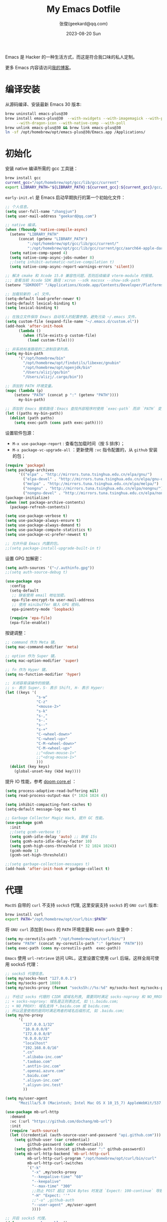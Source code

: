 :PROPERTIES:
:GPTEL_MODEL: gpt-4o
:GPTEL_BACKEND: Azure
:GPTEL_SYSTEM: You are a large language model living in Emacs and a helpful assistant. Respond concisely.
:GPTEL_BOUNDS: ((118723 . 118739) (118782 . 119759) (119815 . 121106))
:END:
#+Title: My Emacs Dotfile
#+DATE: 2023-08-20 Sun
#+LASTMOD: 2024-11-20T21:11:08+0800
#+AUTHOR: 张俊(geekard@qq.com)
#+STARTUP: overview hideblocks
#+PROPERTY: header-args:emacs-lisp :tangle yes :eval no :results silent :exports code
#+HUGO_BASE_DIR: ~/blog/blog.opsnull.com
#+HUGO_SECTION: emacs
#+HUGO_BUNDLE: my-emacs-dotfile
#+EXPORT_FILE_NAME: index
#+HUGO_AUTO_SET_LASTMOD: t
#+HUGO_TAGS: emacs
#+HUGO_LOCALE: zh
#+OPTIONS: title:t prop:t ^:nil
#+HUGO_WEIGHT: -1

Emacs 是 Hacker 的一种生活方式，而这是符合我口味的私人定制。

#+hugo: more

更多 Emacs 内容请访问[[https://blog.opsnull.com/emacs/][我的博客]]。

#+ATTR_HTML: :width 400 :align center
[[file:static/images/2024-09-03_10-55-30_screenshot.png]]

* 编译安装

从源码编译、安装最新 Emacs 30 版本:

#+begin_src bash :tangle ~/.emacs.d/init.sh
brew uninstall emacs-plus@30
brew install emacs-plus@30  --with-xwidgets --with-imagemagick --with-poll \
     --with-dragon-icon --with-native-comp --with-poll
brew unlink emacs-plus@30 && brew link emacs-plus@30
ln -sf /opt/homebrew/opt/emacs-plus@30/Emacs.app /Applications/
#+end_src

* 初始化

安装 native 编译所需的 gcc 工具链：

#+begin_src bash :tangle ~/.emacs.d/init.sh
brew install gcc
current_gcc="/opt/homebrew/opt/gcc/lib/gcc/current"
export LIBRARY_PATH="${LIBRARY_PATH}:${current_gcc}:${current_gcc}/gcc/aarch64-apple-darwin23/14/"
#+end_src

=early-init.el= 是 Emacs 启动早期执行的第一个初始化文件：

#+begin_src emacs-lisp :tangle ~/.emacs.d/early-init.el
;; 个人信息。
(setq user-full-name "zhangjun")
(setq user-mail-address "geekard@qq.com")

;; native 编译。
(when (fboundp 'native-compile-async)
  (setenv "LIBRARY_PATH"
	  (concat (getenv "LIBRARY_PATH")
		  ":/opt/homebrew/opt/gcc/lib/gcc/current/"
		  ":/opt/homebrew/opt/gcc/lib/gcc/current/gcc/aarch64-apple-darwin23/14/"))
  (setq native-comp-speed 4)
  (setq native-comp-async-jobs-number 8)
  ;;(setq inhibit-automatic-native-compilation t)
  (setq native-comp-async-report-warnings-errors 'silent))

;; 解决 cmake 和 Xcode 15.0 兼容性问题，否则后续编译 vterm-module 时报错。
;;; 查看当前 Xcode SDK 路径：xcrun --sdk macosx --show-sdk-path
(setenv "SDKROOT" "/Applications/Xcode.app/Contents/Developer/Platforms/MacOSX.platform/Developer/SDKs/MacOSX.sdk")

;; 加载较新的 .el 文件。
(setq-default load-prefer-newer t)
(setq-default lexical-binding t)
(setq lexical-binding t)

;; 在独立文件保存 Emacs 自动写入的配置参数，避免污染 ~/.emacs 文件。
(setq custom-file (expand-file-name "~/.emacs.d/custom.el"))
(add-hook 'after-init-hook
	  (lambda ()
	    (when (file-exists-p custom-file)
	      (load custom-file))))

;; 非系统标准路径的二进制目录列表。
(setq my-bin-path
      '("/opt/homebrew/bin"
        "/opt/homebrew/opt/findutils/libexec/gnubin"
        "/opt/homebrew/opt/openjdk/bin"
        "/Users/alizj/go/bin"
        "/Users/alizj/.cargo/bin"))

;; 添加到 PATH 环境变量。
(mapc (lambda (p)
	(setenv "PATH" (concat p ":" (getenv "PATH"))))
      my-bin-path)

;; 添加到 Emacs 搜索路径：Emacs 查找外部程序时使用 `exec-path` 而非 `PATH` 变量。
(let ((paths my-bin-path))
  (dolist (path paths)
    (setq exec-path (cons path exec-path))))
#+end_src

设置软件包源：
+ =M-x use-package-report= : 查看包加载时间（按 S 排序）；
+ =M-x package-vc-upgrade-all= ：更新使用 ~:vc~ 指令配置的，从 ~github~ 安装的包；

#+begin_src emacs-lisp
(require 'package)
(setq package-archives
      '(("elpa" . "http://mirrors.tuna.tsinghua.edu.cn/elpa/gnu/")
        ("elpa-devel" . "http://mirrors.tuna.tsinghua.edu.cn/elpa/gnu-devel/")
        ("melpa" . "http://mirrors.tuna.tsinghua.edu.cn/elpa/melpa/")
        ("nongnu" . "http://mirrors.tuna.tsinghua.edu.cn/elpa/nongnu/")
        ("nongnu-devel" . "http://mirrors.tuna.tsinghua.edu.cn/elpa/nongnu-devel/")))
(package-initialize)
(when (not package-archive-contents)
  (package-refresh-contents))

(setq use-package-verbose t)
(setq use-package-always-ensure t)
(setq use-package-always-demand t)
(setq use-package-compute-statistics t)
(setq use-package-vc-prefer-newest t)

;; 允许升级 Emacs 内置的包。
;;(setq package-install-upgrade-built-in t)
#+end_src

设置 GPG 加解密：

#+begin_src emacs-lisp
(setq auth-sources '("~/.authinfo.gpg"))
;;(setq auth-source-debug t)

(use-package epa
  :config
  (setq-default
   ;; 缺省使用 email 地址加密。
   epa-file-encrypt-to user-mail-address
   ;; 使用 minibuffer 输入 GPG 密码。
   epa-pinentry-mode 'loopback)

  (require 'epa-file)
  (epa-file-enable))
#+end_src

按键调整：

#+begin_src emacs-lisp
;; command 作为 Meta 键。
(setq mac-command-modifier 'meta)

;; option 作为 Super 键。
(setq mac-option-modifier 'super)

;; fn 作为 Hyper 键。
(setq ns-function-modifier 'hyper)

;; 关闭容易误操作的按键。
;; s- 表示 Super，S- 表示 Shift, H- 表示 Hyper:
(let ((keys '(
              "s-w"
              "C-z"
              "<mouse-2>"
              "s-k"
              "s-,"
              "s-."
              "s--"
              "s-+"
              "C-<wheel-down>"
              "C-<wheel-up>"
              "C-M-<wheel-down>"
              "C-M-<wheel-up>"
              ;;"<down-mouse-1>"
              ;;"<drag-mouse-1>"
              )))
  (dolist (key keys)
    (global-unset-key (kbd key))))
#+end_src

提升 IO 性能，参考 [[https://github.com/hlissner/doom-emacs/blob/develop/core/core.el][doom core.el]] ：

#+begin_src emacs-lisp
(setq process-adaptive-read-buffering nil)
(setq read-process-output-max (* 1024 1024 4))

(setq inhibit-compacting-font-caches t)
(setq-default message-log-max t)

;; Garbage Collector Magic Hack, 提升 GC 性能。
(use-package gcmh
  :init
  ;;(setq gcmh-verbose t)
  (setq gcmh-idle-delay 'auto) ;; 缺省 15s
  (setq gcmh-auto-idle-delay-factor 10)
  (setq gcmh-high-cons-threshold (* 32 1024 1024))
  (gcmh-mode 1)
  (gcmh-set-high-threshold))

;;(setq garbage-collection-messages t)
(add-hook 'after-init-hook #'garbage-collect t)
#+end_src

* 代理

~MacOS~ 自带的 ~curl~ 不支持 ~socks5~ 代理, 这里安装支持 ~socks5~ 的 ~GNU curl~ 版本:

#+begin_src bash :tangle ~/.emacs.d/init.sh
brew install curl
export PATH="/opt/homebrew/opt/curl/bin:$PATH"
#+end_src

将 ~GNU curl~ 添加到 ~Emacs~ 的 ~PATH~ 环境变量和 ~exec-path~ 变量中：

#+begin_src emacs-lisp
(setq my-coreutils-path "/opt/homebrew/opt/curl/bin/")
(setenv "PATH" (concat my-coreutils-path ":" (getenv "PATH")))
(setq exec-path (cons my-coreutils-path  exec-path))
#+end_src

~Emacs~ 使用 ~url-retrieve~ 访问 URL，这里设置它使用 ~curl~ 后端，这样全局可使用 socks5 代理：

#+begin_src emacs-lisp
;; socks5 代理信息。
(setq my/socks-host "127.0.0.1")
(setq my/socks-port 1080)
(setq my/socks-proxy (format "socks5h://%s:%d" my/socks-host my/socks-port))

;; 不经过 socks 代理的 CIDR 或域名列表, 需要同时满足 socks-noproxy 和 NO_RROXY 值要求:
;; + socks-noproxy: 域名是正则表达式, 如 \\.baidu.com;
;; + NO_PROXY: 域名支持 *.baidu.com 或 baidu.com;
;; 所以这里使用的是同时满足两者的域名后缀形式, 如 .baidu.com;
(setq my/no-proxy
      '(
        "127.0.0.1/32"
        "10.0.0.0/8"
        "172.0.0.0/8"
        "0.0.0.0/32"
        "localhost"
        "192.168.0.0/16"
        ".cn"
        ".alibaba-inc.com"
        ".taobao.com"
        ".antfin-inc.com"
        ".openai.azure.com"
        ".baidu.com"
        ".aliyun-inc.com"
        ".aliyun-inc.test"
        ))

(setq my/user-agent
      "Mozilla/5.0 (Macintosh; Intel Mac OS X 10_15_7) AppleWebKit/537.36 (KHTML, like Gecko) Chrome/94.0.4606.71 Safari/537.36")

(use-package mb-url-http
  :demand
  :vc (:url "https://github.com/dochang/mb-url")
  :init
  (require 'auth-source)
  (let ((credential (auth-source-user-and-password "api.github.com")))
    (setq github-user (car credential)
          github-password (cadr credential))
    (setq github-auth (concat github-user ":" github-password))
    (setq mb-url-http-backend 'mb-url-http-curl
          mb-url-http-curl-program "/opt/homebrew/opt/curl/bin/curl"
          mb-url-http-curl-switches
          `("-k"
            "-x" ,my/socks-proxy
            "--keepalive-time" "60"
            "--keepalive"
            "--max-time" "300"
            ;;防止 POST 超过 1024 Bytes 时发送 `Expect: 100-continue` 导致 1s 延迟。
            "-H" "Expect: ''"
            ;;"-u" ,github-auth
            "--user-agent" ,my/user-agent
            ))))

;; 开启 socks5 代理。
(defun proxy-socks-enable ()
  (interactive)
  (require 'socks)
  (setq url-gateway-method 'socks
        socks-noproxy my/no-proxy
        socks-server `("Default server" ,my/socks-host ,my/socks-port 5))
  (let ((no-proxy (mapconcat 'identity my/no-proxy ",")))
    (setenv "no_proxy" no-proxy))
  (setenv "ALL_PROXY" my/socks-proxy)
  (setenv "ALL_PROXY" my/socks-proxy)
  (setenv "HTTP_PROXY" nil)
  (setenv "HTTPS_PROXY" nil)
  (advice-add 'url-http :around 'mb-url-http-around-advice))

;; 关闭 socks5 代理。
(defun proxy-socks-disable ()
  (interactive)
  (require 'socks)
  (setq url-gateway-method 'native socks-noproxy nil)
  (setenv "all_proxy" "")
  (setenv "ALL_PROXY" ""))

;; 默认启动时开启 socks5 代理。
(proxy-socks-enable)
#+end_src

* 界面

关闭部分 UI 元素：

#+begin_src emacs-lisp
(when (memq window-system '(mac ns x))
  (tool-bar-mode -1)
  (scroll-bar-mode -1)
  (menu-bar-mode -1)
  (setq use-file-dialog nil)
  (setq use-dialog-box nil))
#+end_src

光标和行号：

#+begin_src emacs-lisp
;; 高亮当前行。
(global-hl-line-mode t)
(setq global-hl-line-sticky-flag t)

;; 显示行号。
(global-display-line-numbers-mode t)

;; 设置光标样式。
(setq-default cursor-type 'bar)

;; 光标和字符宽度一致（如 TAB)。
(setq x-stretch-cursor t)
#+end_src

Frame 设置：

#+begin_src emacs-lisp
;; frame 边角样式：undecorated, round corner: undecorated-round
(add-to-list 'default-frame-alist '(undecorated . t))
(add-to-list 'default-frame-alist '(ns-transparent-titlebar . t))
(add-to-list 'default-frame-alist '(selected-frame) 'name nil)
(add-to-list 'default-frame-alist '(ns-appearance . dark))

;; 不在新 frame 打开文件（如 Finder 的 "Open with Emacs") 。
(setq ns-pop-up-frames nil)

;; 复用当前 frame。
(setq display-buffer-reuse-frames t)
(setq frame-resize-pixelwise t)

;; 30: 左右分屏, nil: 上下分屏。
(setq split-width-threshold nil)

;; 刷新显示。
(global-set-key (kbd "<f5>") #'redraw-display)

(setq switch-to-buffer-obey-display-actions t)

;; 在 frame 底部显示的窗口列表。
(add-to-list
 'display-buffer-alist
 `((,(regexp-opt
      '("\\*compilation\\*"
        "\\*Apropos\\*"
        "\\*Help\\*"
        "\\*helpful"
        "\\*info\\*"
        "\\*Summary\\*"
        "\\*vt"
        "\\*lsp-bridge"
        "\\*Org"
        "\\*Google Translate\\*"
        " \\*eglot"
        "Shell Command Output"))
    ;; 复用同名 buffer 窗口。
    (display-buffer-reuse-window
     . (
	;; 在 frame 底部显示窗口。
	(side . bottom)
	;; 窗口高度比例。
	(window-height . 0.35)
	)))))

;; 启动后显示模式，加 t 参数让 togg-frame-XX 最后运行，这样才生效：
(add-hook 'window-setup-hook 'toggle-frame-maximized t) ;; toggle-frame-fullscreen
#+end_src

窗口和滚动：

#+begin_src emacs-lisp
;; 切换窗口。
(global-set-key (kbd "s-o") #'other-window)

(setq window-combination-resize t)

;; 像素平滑滚动。
(pixel-scroll-precision-mode t)
(setq fast-but-imprecise-scrolling t)
(setq scroll-conservatively 10
      scroll-margin 2
      scroll-preserve-screen-position t
      mouse-wheel-scroll-amount '(2 ((shift) . hscroll))
      mouse-wheel-scroll-amount-horizontal 2)
#+end_src

dashboard：

#+begin_src emacs-lisp
(use-package dashboard
  :config
  (dashboard-setup-startup-hook)
  (setq-local global-hl-line-mode nil)
  (setq dashboard-banner-logo-title "Happy Hacking & Writing 🎯")
  (setq dashboard-projects-backend #'project-el)
  (setq dashboard-center-content t)
  (setq dashboard-set-heading-icons t)
  (setq dashboard-set-navigator t)
  (setq dashboard-set-file-icons t)
  (setq dashboard-path-max-length 30)
  ;; 显示 org-mode agenda。
  (add-to-list 'dashboard-items '(agenda) t)
  (setq dashboard-items '((recents . 20) (projects . 8) (agenda . 3))))
#+end_src

doom-modeline：

#+begin_src emacs-lisp
;; 使用 Symbols Nerd Fonts Mono 在 modeline 上显示 icons，需要单独下载和安装该字体。
(use-package nerd-icons)

(use-package doom-modeline
  :hook (after-init . doom-modeline-mode)
  :custom
  (doom-modeline-buffer-encoding nil)
  (doom-modeline-env-version nil)
  (doom-modeline-env-enable-rust nil)
  (doom-modeline-env-enable-go nil)
  (doom-modeline-buffer-file-name-style 'truncate-nil)
  (doom-modeline-vcs-max-length 30)
  (doom-modeline-github nil)
  (doom-modeline-time-icon nil)
  (doom-modeline-check-simple-format t)
  :config
  (display-battery-mode 0)
  (column-number-mode t)
  (display-time-mode t)
  (setq display-time-24hr-format t)
  (setq display-time-default-load-average nil)
  (setq display-time-load-average-threshold 20)
  (setq display-time-format "%H:%M ") ;; 默认："%m/%d[%w]%H:%M "
  (setq indicate-buffer-boundaries (quote left)))

;; 为 vterm-mode 定义简化的 modeline，避免 vterm buffer 内容过多时更新 modeline 影响性能。
(doom-modeline-def-modeline 'my-vterm-modeline
  '(buffer-info) ;; 左侧
  '(misc-info minor-modes input-method)) ;; 右侧
(add-to-list 'doom-modeline-mode-alist '(vterm-mode . my-vterm-modeline))
#+end_src

dired-sidebar：使用 dired 显示目录，相比 treemacs/neotree 的优势是速度快和使用 dired 按键：

#+begin_src emacs-lisp
(use-package vscode-icon
  :commands (vscode-icon-for-file))

(use-package dired-sidebar
  :bind (("s-1" . dired-sidebar-toggle-sidebar))
  :commands (dired-sidebar-toggle-sidebar)
  :init
  (add-hook 'dired-sidebar-mode-hook
            (lambda ()
              (unless (file-remote-p default-directory)
                (auto-revert-mode))))
  :config
  (push 'toggle-window-split dired-sidebar-toggle-hidden-commands)
  (push 'rotate-windows dired-sidebar-toggle-hidden-commands)
  (setq dired-sidebar-subtree-line-prefix "-")
  (setq dired-sidebar-theme 'vscode) ;;'ascii
  (setq dired-sidebar-use-term-integration t)
  (setq dired-sidebar-use-one-instance t)
  (setq dired-sidebar-use-custom-font t)
  (setq dired-sidebar-icon-scale 0.1)
  (setq dired-sidebar-follow-file-idle-delay 0.5))
#+end_src

字体：英文字体 Iosevka/Sarasa 和中文字体 LxgwWenKai，按照 1:1 缩放，在偶数字号的情况
下可以实现中英文等宽等高。
+ 英文：[[https://github.com/protesilaos/iosevka-comfy][Iosevka Comfy]];
+ 中文：霞鹜文楷屏幕阅读版 [[https://github.com/lxgw/LxgwWenKai-Screen/releases][LxgwWenKai-Screen]]，对字体做了加粗，便于屏幕阅读;

常用字体命令:
+ 查看 Emacs 支持的字体名称： =(print (font-family-list))=
+ 查看光标处字体： =M-x describe-char=
+ 查看 Emacs 支持的字体名称： =(print (font-family-list))=

#+begin_src emacs-lisp
(use-package fontaine
  :config
  (setq fontaine-latest-state-file (locate-user-emacs-file "fontaine-latest-state.eld"))
  (setq fontaine-presets
	'((regular) ;; 使用缺省配置。
	  (t
	   :default-family "Iosevka Comfy"
	   :default-weight regular
	   :default-height 180 ;; 默认字号, 需要是偶数才能实现中英文等宽等高。
	   :fixed-pitch-family "Iosevka Comfy"
	   :fixed-pitch-weight nil
	   :fixed-pitch-height 1.0
	   :fixed-pitch-serif-family "Iosevka Comfy"
	   :fixed-pitch-serif-weight nil
	   :fixed-pitch-serif-height 1.0
	   :variable-pitch-family "Iosevka Comfy Duo"
	   :variable-pitch-weight nil
	   :variable-pitch-height 1.0
	   :line-spacing nil)))
  (fontaine-mode 1)
  (add-hook 'enable-theme-functions #'fontaine-apply-current-preset)
  (fontaine-set-preset (or (fontaine-restore-latest-preset) 'regular))
  (add-hook 'kill-emacs-hook #'fontaine-store-latest-preset))

;; 设置 emoji/symbol 和中文字体。
(defun my/set-font ()
  (when window-system
    (setq use-default-font-for-symbols nil)
    (set-fontset-font t 'emoji (font-spec :family "Apple Color Emoji")) ;; Noto Color Emoji
    (set-fontset-font t 'symbol (font-spec :family "Symbola")) ;; Apple Symbols, Symbola
    (let ((font (frame-parameter nil 'font))
	  (font-spec (font-spec :family "LXGW WenKai Screen")))
      (dolist (charset '(kana han hangul cjk-misc bopomofo))
	(set-fontset-font font charset font-spec)))))

;; Emacs 启动后或 fontaine preset 切换时设置字体。
(add-hook 'after-init-hook 'my/set-font)
(add-hook 'fontaine-set-preset-hook 'my/set-font)

;; 设置字体缩放比例，设置为 1.172 可以确保 2 倍放大后对应的是 22 号偶数字体，这样表格
;; 可以对齐。16 * 1.172 * 1.172 = 21.97（Emacs 取整为 22）。
(setq text-scale-mode-step 1.172)

;; org-table 只使用中英文严格等宽的 LXGW WenKai Mono Screen 字体, 避免中英文不对齐。
(custom-theme-set-faces 'user '(org-table ((t (:family "LXGW WenKai Mono Screen")))))
#+end_src

ef-themes: Emacs 主题列表：https://emacsthemes.com/popular/index.html

#+begin_src emacs-lisp
(use-package ef-themes
  :demand
  :config
  (mapc #'disable-theme custom-enabled-themes)
  (setq ef-themes-variable-pitch-ui t)
  (setq ef-themes-mixed-fonts t)
  (setq ef-themes-headings
        '(
          ;; level 0 是文档 title，1-8 是文档 header。
          (0 . (variable-pitch light 1.9))
          (1 . (variable-pitch light 1.8))
          (2 . (variable-pitch regular 1.7))
          (3 . (variable-pitch regular 1.6))
          (4 . (variable-pitch regular 1.5))
          (5 . (variable-pitch 1.4))
          (6 . (variable-pitch 1.3))
          (7 . (variable-pitch 1.2))
          (8 . (variable-pitch 1.1))
          (t . (variable-pitch 1.1))))
  (setq ef-themes-region '(intense no-extend neutral)))
#+end_src

自动切换深浅主题:

#+begin_src emacs-lisp
(defun my/load-theme (appearance)
  (interactive)
  (pcase appearance
    ('light (load-theme 'ef-light t))
    ('dark (load-theme 'ef-elea-dark t))))
(add-hook 'ns-system-appearance-change-functions 'my/load-theme)
(add-hook 'after-init-hook (lambda () (my/load-theme ns-system-appearance)))
#+end_src

tab-bar：

#+begin_src emacs-lisp
(use-package tab-bar
  :custom
  (tab-bar-close-button-show nil)
  (tab-bar-new-button-show nil)
  (tab-bar-history-limit 20)
  (tab-bar-new-tab-choice "*dashboard*")
  (tab-bar-show 1)
  ;; 使用 super + N 切换 tab。
  (tab-bar-select-tab-modifiers "super")
  :config
  ;; 去掉最左侧的 < 和 > 。
  (setq tab-bar-format '(tab-bar-format-tabs tab-bar-separator))
  ;; 开启 tar-bar history mode 后才支持 history-back/forward 命令。
  (tab-bar-history-mode t)
  (global-set-key (kbd "s-f") 'tab-bar-history-forward)
  (global-set-key (kbd "s-b") 'tab-bar-history-back)
  (global-set-key (kbd "s-t") 'tab-bar-new-tab)
  (keymap-global-set "s-n" 'tab-bar-switch-to-next-tab)
  (keymap-global-set "s-p" 'tab-bar-switch-to-prev-tab)
  (keymap-global-set "s-w" 'tab-bar-close-tab)

  ;; 为 tab 添加序号，用于快速切换。
  (defvar ct/circle-numbers-alist
    '((0 . "⓪")
      (1 . "①")
      (2 . "②")
      (3 . "③")
      (4 . "④")
      (5 . "⑤")
      (6 . "⑥")
      (7 . "⑦")
      (8 . "⑧")
      (9 . "⑨"))
    "Alist of integers to strings of circled unicode numbers.")
  (setq tab-bar-tab-hints t)
  (defun ct/tab-bar-tab-name-format-default (tab i)
    (let ((current-p (eq (car tab) 'current-tab))
          (tab-num (if (and tab-bar-tab-hints (< i 10))
                       (alist-get i ct/circle-numbers-alist) "")))
      (propertize
       (concat tab-num
               " "
               (alist-get 'name tab)
               (or (and tab-bar-close-button-show
                        (not (eq tab-bar-close-button-show
                                 (if current-p 'non-selected 'selected)))
                        tab-bar-close-button)
                   "")
               " ")
       'face (funcall tab-bar-tab-face-function tab))))
  (setq tab-bar-tab-name-format-function #'ct/tab-bar-tab-name-format-default)

  (global-set-key (kbd "s-1") 'tab-bar-select-tab)
  (global-set-key (kbd "s-2") 'tab-bar-select-tab)
  (global-set-key (kbd "s-3") 'tab-bar-select-tab)
  (global-set-key (kbd "s-4") 'tab-bar-select-tab)
  (global-set-key (kbd "s-5") 'tab-bar-select-tab)
  (global-set-key (kbd "s-6") 'tab-bar-select-tab)
  (global-set-key (kbd "s-7") 'tab-bar-select-tab)
  (global-set-key (kbd "s-8") 'tab-bar-select-tab)
  (global-set-key (kbd "s-9") 'tab-bar-select-tab))
#+end_src

* 输入法

使用 ~RIME~ 输入法 + ~iDevel/rime-ice~ 雾凇拼音输入法方案。

安装 ~RIME~ 输入法后端引擎 [[https://github.com/rime/librime/releases][librime]] ： ~emacs-rime~ 直接和该引擎打交道，不需要安装前端程序
"鼠须管squirrel"。

#+begin_src bash :tangle ~/.emacs.d/init.sh
wget https://github.com/rime/librime/releases/download/1.11.2/rime-5b09f35-macOS-universal.tar.bz2
tar -xvf rime-5b09f35-macOS-universal.tar.bz2
mv ~/.emacs.d/librime/dist{,.bak}
mv dist ~/.emacs.d/librime
# 如果 MacOS Gatekeeper 阻止第三方软件运行，可以暂时关闭它：
sudo spctl --master-disable
# 后续再开启：sudo spctl --master-enable
#+end_src

下载 [[https://github.com/iDvel/rime-ice.git][iDvel/rime-ice]] 雾凇拼音输入法方案：

#+begin_src bash :tangle ~/.emacs.d/init.sh
mv ~/Library/Rime ~/Library/Rime.bak
git clone https://github.com/iDvel/rime-ice --depth=1
mv rime-ice ~/Library/Rime
# 后续可以 git pull 更新 rime-ice。
cd ~/Library/Rime
# 自定义词频文件
cp custom_phrase.txt  opsnull_custom_phrase.txt
# 修改其中的 db_name
sed -i -e 's/custom_phrase.txt/opsnull_custom_phrase/g' opsnull_custom_phrase.txt
#+end_src

rime_ice 拼音方案调整(如模糊音，动态词频，自定义词语文件等):
+ 自定义短语：向自定义短语词典文件 =opsnull_custom_phrase.txt= 添加自定义短语，
  custom_prase/db_class 为 stabledb，是只读的，不会动态调频。（可以设置为 tabledb 来
  动态调频）。
+ 首次添加该文件后需要执行 =M-x rime-deploy= 和 =M-x rime-sync= 生效。

#+begin_src yaml :tangle ~/Library/Rime/rime_ice.custom.yaml
patch:
  switches:
  - name: ascii_mode
    states: [ 中, Ａ ]
  - name: ascii_punct  # 中英标点
    states: [ ¥, $ ]
  # 下面这些开关一般用不到, 故关闭(如候选词中不再显示 emoji).
  # - name: traditionalization
  #   states: [ 简, 繁 ]
  #   reset: 0
  # - name: emoji
  #   states: [ 💀, 😄 ]
  #   reset: 1
  # - name: full_shape
  #   states: [ 半角, 全角 ]
  #   reset: 0
  # - name: search_single_char  # search.lua 的功能开关，辅码查词时是否单字优先
  #   abbrev: [词, 单]
  #   states: [正常, 单字]
  #   reset: 0

  translator/spelling_hints: 0           # 不显示候选词的拼音。
  translator/always_show_comments: false #不显示候选者的拼音。
  translator/enable_user_dict: true      # 根据上屏自动调整词频, 否则根据 *.dict.yaml 中的静态定义的词频率。
  custom_phrase/user_dict: "opsnull_custom_phrase"  # 自定义短语词典文件，权重最高。

  speller/algebra:
  # 模糊拼音
  # 声母
  - derive/^([zcs])h/$1/          # z c s → zh ch sh
  - derive/^([zcs])([^h])/$1h$2/  # zh ch sh → z c s
  #- derive/^l/n/  # n → l
  #- derive/^n/l/  # l → n
  # 韵母
  - derive/eng$/en/
  - derive/en$/eng/
  - derive/in/ing/
  - derive/ing/in/

  # 自动纠错(后者用前者替换)
  # ai
  - derive/^([wghk])ai$/$1ia/  # wia → wai
  # ei
  - derive/([wfghkz])ei$/$1ie/  # wie → wei
  # ie
  - derive/([jqx])ie$/$1ei/  # jei → jie
#+end_src

Rime 输入法全局配置，详细参考 [[https://github.com/iDvel/rime-ice/blob/main/default.yaml][iDvel/rime-ice]]
#+begin_src yaml :tangle ~/Library/Rime/default.custom.yaml
patch:
  schema_list:
  - schema: rime_ice  # 只启用 rime_ice 雾凇拼音输入法方案。
  menu/page_size: 9   # 显示 9 个候选词。
  # 方案选单切换
  switcher/hotkeys:
  - F4
  - "Control+plus" # 按 C-Shit-+ 调出方案选单。
  switcher/fold_options: false # 呼出时不折叠。
  switcher/abbreviate_options: false # 折叠时不缩写选项
  ascii_composer: # 中英文切换
    switch_key:   # 关闭左边 Shift 中西文切换，而是使用右侧 Shift（避免频繁误按）。
      Shift_L: noop
      Shift_R: commit_code
  key_binder/bindings:
  - { when: has_menu, accept: equal, send: Page_Down }             # 下一页
  - { when: paging, accept: minus, send: Page_Up }                 # 上一页
  - { when: always, accept: "Control+period", toggle: ascii_mode}  # 中英文切换
  - { when: always, accept: "Control+comma", toggle: ascii_punct}  # 中英文标点切换
  #- { when: always, accept: "Control+comma", toggle: full_shape}  # 全角/半角切换

  # 开启 emacs 绑定惯例，这样可以使用 C-x 来修正拼音。需要将这些按键加到
  # rime-translate-keybindings变量里后才会生效。 composing 指的是出现候选词列表的时机。
  - { When: composing, accept: Control+p, send: Up }
  - { when: composing, accept: Control+n, send: Down }
  - { when: composing, accept: Control+b, send: Left }
  - { when: composing, accept: Control+f, send: Right }
  - { when: composing, accept: Control+a, send: Home }
  - { when: composing, accept: Control+e, send: End }
  - { when: composing, accept: Control+d, send: Delete }
  # 从用户数据库中删除误上屏的词语
  - { when: composing, accept: Control+k, send: Shift+Delete }
  - { when: composing, accept: Control+h, send: BackSpace }
  - { when: composing, accept: Control+g, send: Escape }
  - { when: composing, accept: Control+bracketleft, send: Escape }
  - { when: composing, accept: Control+y, send: Page_Up }
  - { when: composing, accept: Alt+v, send: Page_Up }
  - { when: composing, accept: Control+v, send: Page_Down }

# 更多按键名称参考: https://github.com/LEOYoon-Tsaw/Rime_collections/blob/master/Rime_description.md
#+end_src

配置 Emacs:
+ =rime-disable-predicates= 定义了一组断言函数，当任一函数断言成立时，Rime 自动将输入法
  切换为英文（inline、ascii-inline、ascii-mode 都指的是英文）。如果同时定义了
  rime-inline-predicates 变量，则当这两组函数都至少有一个断言成立时才会切换为英文。
+ =rime-predicate-after-alphabet-char-p= 和 =rime-predicate-in-code-string-p= 条件都会导
  致不能正确的中英文混排。

#+begin_src emacs-lisp
(use-package rime
  :custom
  (rime-user-data-dir "~/Library/Rime/")
  (rime-librime-root "~/.emacs.d/librime/dist")
  (rime-emacs-module-header-root "/opt/homebrew/opt/emacs-plus@30/include")
  :hook
  (emacs-startup . (lambda () (setq default-input-method "rime")))
  :bind
  (
   :map rime-active-mode-map
   ;; 在已经激活 Rime 候选菜单时，强制切换到英文直到按回车。
   ("M-j" . 'rime-inline-ascii)
   :map rime-mode-map
   ;; 强制切换到中文模式.
   ("M-j" . 'rime-force-enable)
   ;; 下面这些快捷键需要发送给 rime 来处理, 需要与 default.custom.yaml 文件中的
   ;; key_binder/bindings配置相匹配。
   ("C-." . 'rime-send-keybinding)      ;; 中英文切换
   ("C-+" . 'rime-send-keybinding)      ;; 输入法菜单
   ("C-," . 'rime-send-keybinding)      ;; 中英文标点切换
   ;;("C-," . 'rime-send-keybinding)    ;; 全半角切换
   )
  :config
  ;; 在 modline 高亮输入法图标, 可用来快速分辨分中英文输入状态。
  (setq mode-line-mule-info '((:eval (rime-lighter))))
  ;; 将如下快捷键发送给 rime，同时需要在 rime 的 key_binder/bindings 的部分配置才会生
  ;; 效。
  (add-to-list 'rime-translate-keybindings "C-h") ;; 删除拼音字符
  (add-to-list 'rime-translate-keybindings "C-d")
  (add-to-list 'rime-translate-keybindings "C-k") ;; 删除误上屏的词语
  (add-to-list 'rime-translate-keybindings "C-a") ;; 跳转到第一个拼音字符
  (add-to-list 'rime-translate-keybindings "C-e") ;; 跳转到最后一个拼音字符support
  ;; shift-l, shift-r, control-l, control-r, 只有当使用系统 RIME 输入法时才有效。
  (setq rime-inline-ascii-trigger 'shift-r)
  ;; 临时英文模式, 该列表中任何一个断言返回 t 时自动切换到英文。如果
  ;; rime-inline-predicates 不为空，则当其中任意一个断言也返回 t 时才会自动切换到英文
  ;; （inline 等效于 ascii-mode）。自定义 avy 断言函数。
  (defun rime-predicate-avy-p () (bound-and-true-p avy-command))
  (setq rime-disable-predicates
        '(rime-predicate-ace-window-p
          rime-predicate-hydra-p
          ;;rime-predicate-current-uppercase-letter-p
          ;; 在上一个字符是英文时才自动切换到英文，适合字符串中中英文混合的情况。
          ;;rime-predicate-in-code-string-after-ascii-p
          ;; 代码块内不能输入中文, 但注释和字符串不受影响。
          ;;rime-predicate-prog-in-code-p
          ;;rime-predicate-avy-p
          ))
  (setq rime-show-candidate 'posframe)
  (setq default-input-method "rime")

  (setq rime-posframe-properties
        (list :background-color "#333333"
              :foreground-color "#dcdccc"
              :internal-border-width 2))

  ;; 部分 mode 关闭 RIME 输入法。
  (defadvice switch-to-buffer (after activate-input-method activate)
    (if (or (string-match "vterm-mode" (symbol-name major-mode))
            (string-match "dired-mode" (symbol-name major-mode))
            (string-match "image-mode" (symbol-name major-mode))
            (string-match "compilation-mode" (symbol-name major-mode))
            (string-match "isearch-mode" (symbol-name major-mode))
            (string-match "minibuffer-mode" (symbol-name major-mode)))
        (activate-input-method nil)
      (activate-input-method "rime"))))
#+end_src

* 补全和预览

本部分使用的三方包说明：
1. vertico：minibuffer 补全；
2. corfu：光标处补全；
3. orderless：提供 flex/regex 过滤风格；
4. consult：实时预览和高级过滤；
5. embark：为 minibuffer/buffer 选中的内容提供快捷操作；
6. marginalia：为候选者提供元数据（如 dired 风格的权限、修改时间等）；

vertico 提供 minibuffer 自动补全（corfu 提供光标处的自动补全）, 可以使用 orderless 过滤候选者：
+ =C-] (abort-recursive-edit)= 关闭 minibuffer 编辑和补全状态。
+ =M-RET（vertico-exit-input)= 退出输入候选模式，直接使用输入的内容，可以是 file 或 buffer name。
+ =M-} (vertico-next-group)= 选择候选者列表中的下一个分组，如不同的 file 或 project。
+ =TAB (vertico-insert)= 插入当前选中的候选者；

#+begin_src emacs-lisp
(use-package vertico
  :config
  (setq vertico-count 15)
  (vertico-mode 1)
  (define-key vertico-map (kbd "<backspace>") #'vertico-directory-delete-char)
  (define-key vertico-map (kbd "RET") #'vertico-directory-enter))

(use-package emacs
  :init
  ;; minibuffer 不显示光标。
  (setq minibuffer-prompt-properties '(read-only t cursor-intangible t face minibuffer-prompt))
  (add-hook 'minibuffer-setup-hook #'cursor-intangible-mode)
  ;; M-x 只显示当前 mode 支持的命令。
  (setq read-extended-command-predicate #'command-completion-default-include-p)
  ;; 开启 minibuffer 递归编辑。
  (setq enable-recursive-minibuffers t))
#+end_src

corf 在光标处显示候选列表和文档, 可以使用 orderless 来过滤候选者：

#+begin_src emacs-lisp
(use-package corfu
  :init
  (global-corfu-mode 1)
  (corfu-popupinfo-mode 1) ;; 显示候选者文档。
  :bind
  ;; 滚动显示 corfu-popupinfo 内容的快捷键。
  (:map corfu-popupinfo-map
        ("C-M-j" . corfu-popupinfo-scroll-up)
        ("C-M-k" . corfu-popupinfo-scroll-down))
  :custom
  (corfu-cycle t)                ;; 自动轮转。
  (corfu-auto t)                 ;; 自动补全(不需要按 TAB)。
  (corfu-auto-prefix 2)          ;; 触发自动补全的前缀长度。
  (corfu-auto-delay 0.1)         ;; 触发自动补全的延迟, 当满足前缀长度或延迟时, 都会自动补全。
  (corfu-separator ?\s)          ;; 使用 Orderless 过滤分隔符。
  (corfu-preselect 'prompt)      ;; Preselect the prompt
  (corfu-scroll-margin 5)
  (corfu-on-exact-match nil)     ;; 默认不选中候选者(即使只有一个)。
  (corfu-popupinfo-delay '(0.1 . 0.2)) ;; 候选者帮助文档显示延迟。
  (corfu-popupinfo-max-width 80)
  (corfu-popupinfo-max-height 50)
  (corfu-popupinfo-direction '(force-right)) ;; 强制在右侧显示文档。
  :config
  (defun corfu-enable-always-in-minibuffer ()
    (setq-local corfu-auto nil)
    (corfu-mode 1))
  (add-hook 'minibuffer-setup-hook #'corfu-enable-always-in-minibuffer 1)

  ;; corfu 支持 eshell 的 pcomplete 自动补全。
  (add-hook 'eshell-mode-hook
            (lambda ()
              (setq-local corfu-auto nil)
              (corfu-mode))))

;; 记录 minibuffer 和 corfu 补全历史，后续显示候选者时按照频率排序。
(use-package savehist
  :hook (after-init . savehist-mode)
  :config
  (setq history-length 100)
  (setq savehist-save-minibuffer-history t)
  (setq savehist-autosave-interval 300)
  (add-to-list 'savehist-additional-variables #'corfu-history)
  (add-to-list 'savehist-additional-variables 'mark-ring)
  (add-to-list 'savehist-additional-variables 'global-mark-ring)
  (add-to-list 'savehist-additional-variables 'extended-command-history))

(use-package emacs
  :init
  ;; 总是在弹出菜单中显示候选者。
  (setq completion-cycle-threshold nil)
  ;; 使用 TAB 来 indentation + completion(completion-at-point 默认是 M-TAB) 。
  (setq tab-always-indent 'complete))
#+end_src

orderless 补全风格：使用空格分割一个或多个匹配模式，模式无顺序，是 AND 关系。

orderless 默认使用 =orderless-matching-styles= 变量配置的 =正则和字面量= 匹配方式，通过给各模式指定前
缀或后缀字符, 也可以灵活指定其它匹配模式:
+ ~=~ : =orderless-literal=, 字面量匹配;
+ ~~~ : =orderless-flex=, 模糊匹配，如 abc 实际对应正则 a.*b.*c;
+ ~^~ : =orderless-literal-prefix= ，前缀匹配；
+ ~&~ : =orderless-annotation= ，使用 marginalia 等提供的 meta 信息来过滤；
+ ~,~ : =orderless-initialism=, 首字母缩写，如 ,abc 实际对应正则 \<a.*\<b.*\c;
+ ~!~ : makes the rest of the component match using =orderless-without-literal=, that is, both =!bad
  and bad!= will match strings that =do not contain the substring bad=.
+ ~%~ : makes the string match ignoring diacritics and similar inflections on characters (it uses
  the function =char-fold-to-regexp= to do this).

! 只能对 =字面量= 匹配取反（orderless-without-literal) ，和其他 dispatch 字符连用时, ! 需要前缀形式，
如 ~!=.go~ 将不匹配含有字面量 .go 的候选者。

#+begin_src  emacs-lisp
(use-package orderless
  :demand t
  :config
  ;; https://github.com/minad/consult/wiki#minads-orderless-configuration
  (defun +orderless--consult-suffix ()
    "Regexp which matches the end of string with Consult tofu support."
    (if (and (boundp 'consult--tofu-char) (boundp 'consult--tofu-range))
        (format "[%c-%c]*$"
                consult--tofu-char
                (+ consult--tofu-char consult--tofu-range -1))
      "$"))

  ;; Recognizes the following patterns:
  ;; * .ext (file extension)
  ;; * regexp$ (regexp matching at end)
  (defun +orderless-consult-dispatch (word _index _total)
    (cond
     ;; Ensure that $ works with Consult commands, which add disambiguation suffixes
     ((string-suffix-p "$" word)
      `(orderless-regexp . ,(concat (substring word 0 -1) (+orderless--consult-suffix))))
     ;; File extensions
     ((and (or minibuffer-completing-file-name
               (derived-mode-p 'eshell-mode))
           (string-match-p "\\`\\.." word))
      `(orderless-regexp . ,(concat "\\." (substring word 1) (+orderless--consult-suffix))))))

  ;; 在 orderless-affix-dispatch 的基础上添加上面支持文件名扩展和正则表达式的 dispatchers。
  (setq orderless-style-dispatchers
        (list #'+orderless-consult-dispatch
              #'orderless-affix-dispatch))

  ;; 自定义名为 +orderless-with-initialism 的 orderless 风格。
  (orderless-define-completion-style +orderless-with-initialism
    (orderless-matching-styles '(orderless-initialism orderless-literal orderless-regexp)))

  ;; 使用 orderless 和 Emacs 原生的 basic 补全风格，但 orderless 的优先级更高。
  (setq completion-styles '(orderless basic))
  (setq completion-category-defaults nil)

  ;; 设置 Emacs minibuffer 各 category 使用的补全风格。
  (setq completion-category-overrides
        '(
          ;; buffer name 补全
          ;;(buffer (styles +orderless-with-initialism))

          ;; 文件名和路径补全, partial-completion 提供了 wildcard 支持。
          (file (styles partial-completion))
          (command (styles +orderless-with-initialism))
          (variable (styles +orderless-with-initialism))
          (symbol (styles +orderless-with-initialism))

          ;; eglot will change the completion-category-defaults to flex, BAD!
          ;; https://github.com/minad/corfu/issues/136#issuecomment-eglot
          ;; 使用 M-SPC 来分隔光标处的多个筛选条件。
          (eglot (styles . (orderless basic)))
          (eglot-capf (styles . (orderless basic)))
          ))

  ;; 使用 SPACE 来分割过滤字符串。
  (setq orderless-component-separator #'orderless-escapable-split-on-space))
#+end_src
+ partial-completion 支持 shell wildcards 和部分文件路径，如 /u/s/l 对应 /usr/share/local;
+ 已知的 [[https://gitlab.com/protesilaos/dotfiles/-/blob/master/emacs/.emacs.d/prot-emacs-modules/prot-emacs-completion-common.el#L60][completion categories]];

在多个过滤模式间插入分隔符：
+ 对于 buffer 中光标处的连续输入, 使用 =M-SPC(corfu-insert-separator)= 插入 orderless 分隔符；
+ 对于 minibuffer 区域的补全, 使用 =SPC= (orderless 默认的分隔符) 分割多个过滤条件，如果要插入 SPC
  本身，需要使用 \ 转义，如 =results\ no=.

consult：提供候选者实时过滤和预览等功能：

#+begin_src emacs-lisp
(use-package consult
  :hook
  (completion-list-mode . consult-preview-at-point-mode)
  :init
  ;; 如果搜索字符少于 3，可以添加后缀 # 开始搜索，如 #gr#。
  (setq consult-async-min-input 3)
  ;; 从头开始搜索（而非前位置）。
  (setq consult-line-start-from-top t)
  ;; 寄存器预览。
  (setq register-preview-function #'consult-register-format)
  (advice-add #'register-preview :override #'consult-register-window)
  :config
  ;; 不搜索 go vendor 目录。
  (setq consult-ripgrep-args (concat consult-ripgrep-args " -g !vendor/"))
  ;; 按 C-l 才激活预览，否则 Buffer 列表中有大文件或远程文件时会卡住。
  (setq consult-preview-key "C-l")
  ;; 不对 consult-line 结果进行排序（按行号排序）。
  (consult-customize consult-line :prompt "Search: " :sort nil)
  ;; Buffer 列表中不显示的 Buffer 名称。
  (mapcar
   (lambda (pattern) (add-to-list 'consult-buffer-filter pattern))
   '("\\*scratch\\*"
     "\\*Warnings\\*"
     "\\*helpful.*"
     "\\*Help\\*"
     "\\*Org Src.*"
     "Pfuture-Callback.*"
     "\\*epc con"
     "\\*dashboard"
     "\\*Ibuffer"
     "\\*sort-tab"
     "\\*Google Translate\\*"
     "\\*straight-process\\*"
     "\\*Native-compile-Log\\*"
     "\\*EGLOT"
     "[0-9]+.gpg")))

;; 执行 consult-line 命令时自动展开 org 内容。
;; https://github.com/minad/consult/issues/563#issuecomment-1186612641
(defun my/org-show-entry (fn &rest args)
  (interactive)
  (when-let ((pos (apply fn args)))
    (when (derived-mode-p 'org-mode)
      (org-fold-show-entry))))
(advice-add 'consult-line :around #'my/org-show-entry)

;; 显示 mode 相关的命令。
(global-set-key (kbd "C-c M-x") #'consult-mode-command)

;; 搜索 Emacs 各 package/mode 的 info 和 man 文档。
(global-set-key (kbd "C-c i") #'consult-info)
(global-set-key (kbd "C-c m") #'consult-man)

;; 使用 savehist 持久化保存的 minibuffer 历史。
(global-set-key (kbd "C-M-;") #'consult-complex-command)

;; consult-buffer 显示的 File 列表来源于变量 recentf-list。
(global-set-key (kbd "C-x b") #'consult-buffer)
(global-set-key (kbd "C-x 4 b") #'consult-buffer-other-window)
(global-set-key (kbd "C-x 5 b") #'consult-buffer-other-frame)
(global-set-key (kbd "C-x r b") #'consult-bookmark)
(global-set-key (kbd "C-x p b") #'consult-project-buffer)

(global-set-key (kbd "M-y") #'consult-yank-pop)
(global-set-key (kbd "M-Y") #'consult-yank-from-kill-ring)

(global-set-key (kbd "M-g g") #'consult-goto-line)
(global-set-key (kbd "M-g o") #'consult-outline)

;; 寄存器，保存 point、file、window、frame 的位置。
(global-set-key (kbd "C-'") #'consult-register-store)
(global-set-key (kbd "C-M-'") #'consult-register)

;; 显示编译错误列表。
(global-set-key (kbd "M-g e") #'consult-compile-error)
;; 显示 flymake 诊断错误列表。
(global-set-key (kbd "M-g f") #'consult-flymake)

;; consult-buffer 默认已包含 recent file。
;;(global-set-key (kbd "M-g r") #'consult-recent-file)

(global-set-key (kbd "M-g m") #'consult-mark)
(global-set-key (kbd "M-g k") #'consult-global-mark)

;; 预览当前 buffer 的 imenu。
(global-set-key (kbd "M-g i") #'consult-imenu)
;; 预览当前 project 打开的所有 buffer 的 imenu。
(global-set-key (kbd "M-g I") #'consult-imenu-multi)

;; 搜索文件内容。
(global-set-key (kbd "M-s g") #'consult-grep)
(global-set-key (kbd "M-s G") #'consult-git-grep)
(global-set-key (kbd "M-s r") #'consult-ripgrep)

;; 搜索文件名（正则匹配）。
(global-set-key (kbd "M-s d") #'consult-find)
(global-set-key (kbd "M-s D") #'consult-locate)

;; 搜索当前 buffer
(global-set-key (kbd "M-s l") #'consult-line)
(global-set-key (kbd "M-s M-l") #'consult-line)
;; 搜索多个 buffer，默认为 project 的多个 buffers。
;; 如果使用前缀参数，则搜索所有 buffers。
(global-set-key (kbd "M-s L") #'consult-line-multi)

;; Isearch 集成。
(global-set-key (kbd "M-s e") #'consult-isearch-history)
;;:map isearch-mode-map
(define-key isearch-mode-map (kbd "M-e") #'consult-isearch-history)
(define-key isearch-mode-map (kbd "M-s e") #'consult-isearch-history)
(define-key isearch-mode-map (kbd "M-s l") #'consult-line)
(define-key isearch-mode-map (kbd "M-s L") #'consult-line-multi)

;; Minibuffer 历史。
;;:map minibuffer-local-map)
(define-key minibuffer-local-map (kbd "M-s") #'consult-history)
(define-key minibuffer-local-map (kbd "M-r") #'consult-history)

;; 使用 consult 来预览 xref 的引用定义和跳转。
(setq xref-show-xrefs-function #'consult-xref)
(setq xref-show-definitions-function #'consult-xref)

;; 限制 xref history 仅局限于当前窗口（默认全局）。
(setq xref-history-storage 'xref-window-local-history)

;; 在其它窗口查看定义。
(global-set-key (kbd "C-M-.") 'xref-find-definitions-other-window)
#+end_src

embark： 为选中的内容提供快捷操作命令：

#+begin_src emacs-lisp
(use-package embark
  :init
  ;; 使用 C-h 显示 key preifx 绑定。
  (setq prefix-help-command #'embark-prefix-help-command)
  :config
  (setq embark-prompter 'embark-keymap-prompter)
  (global-set-key (kbd "C-;") #'embark-act) ;; embark-dwim
  ;; 根据当前 buffer 的 mode，显示可以使用的快捷键。
  (define-key global-map [remap describe-bindings] #'embark-bindings))

;; embark-consult 支持 embark 和 consult 集成，使用 wgrep 编辑 consult grep/line 的 export 的结果。
(use-package embark-consult
  :after (embark consult)
  :hook  (embark-collect-mode . consult-preview-at-point-mode))

;; 编辑 grep buffers, 可以和 consult-grep 和 embark-export 联合使用。
(use-package wgrep
  :config
  ;; 执行 wgre-finished-edit 时保存所有修改的 buffer。
  (setq wgrep-auto-save-buffer t)
  (setq wgrep-change-readonly-file t))
#+end_src

marginalia：为候选者提供元数据（如 dired 风格的权限、修改时间等）：

#+begin_src  emacs-lisp
(use-package marginalia
  :init
  ;; 显示绝对时间。
  (setq marginalia-max-relative-age 0)
  (marginalia-mode))
#+end_src

* org-mode

#+begin_src emacs-lisp
(use-package org
  :config
  (setq
   org-ellipsis "..." ;; " ⭍"

   ;; 使用 UTF-8 显示 LaTeX 或 \xxx 特殊字符， M-x org-entities-help 查看所有特殊字符。
   org-pretty-entities t
   org-highlight-latex-and-related '(latex)

   ;; 只显示而不处理和解释 latex 标记，例如 \xxx 或 \being{xxx}, 避免 export pdf 时出
   ;; 错。
   org-export-with-latex 'verbatim
   org-export-with-broken-links 'mark
   ;; export 时不处理 super/sub scripting, 等效于 #+OPTIONS: ^:nil 。
   org-export-with-sub-superscripts nil
   org-export-default-language "zh-CN"
   org-export-coding-system 'utf-8

   ;; 使用 R_{s} 形式的下标（默认是 R_s, 容易与正常内容混淆) 。
   org-use-sub-superscripts nil

   ;; 文件链接使用相对路径, 解决 hugo 等 image 引用的问题。
   org-link-file-path-type 'relative
   org-html-validation-link nil
   ;; 关闭鼠标点击链接。
   org-mouse-1-follows-link nil

   org-hide-emphasis-markers t
   org-hide-block-startup t
   org-hidden-keywords '(title)
   org-hide-leading-stars t

   org-cycle-separator-lines 2
   org-cycle-level-faces t
   org-n-level-faces 4
   org-indent-indentation-per-level 2

   ;; 内容缩进与对应 headerline 一致。
   org-adapt-indentation t
   org-list-indent-offset 2

   ;; 代码块缩进。
   org-src-preserve-indentation t
   org-edit-src-content-indentation 0

   ;; TODO 状态更新记录到 LOGBOOK Drawer 中。
   org-log-into-drawer t
   ;; TODO 状态更新时记录 note.
   org-log-done 'note ;; note, time

   ;; 不显示图片（手动点击显示更容易控制大小）。
   org-startup-with-inline-images nil
   org-startup-folded 'content
   org-cycle-inline-images-display nil

   ;; 如果对 headline 编号则 latext 输出时会导致 toc 缺失，故关闭。
   org-startup-numerated nil
   org-startup-indented t

   ;; 先从 #+ATTR.* 获取宽度，如果没有设置则默认为 300 。
   org-image-actual-width '(300)

   ;; org-timer 到期时发送声音提示。
   org-clock-sound t
   ;; 关闭容易误按的 archive 命令。
   org-archive-default-command nil

   ;; 不自动对齐 tag。
   org-tags-column 0
   org-auto-align-tags nil

   ;; 显示不可见的编辑。
   org-catch-invisible-edits 'show-and-error
   org-fold-catch-invisible-edits t

   ;; 支持 ID property 作为 internal link target(默认是 CUSTOM_ID property)
   org-id-link-to-org-use-id t
   org-M-RET-may-split-line nil

   ;; 关闭频繁弹出的 org-element-cache 警告 buffer 。
   org-element-use-cache nil

   org-todo-keywords
   '((sequence "TODO(t!)" "DOING(d@)" "|" "DONE(D)")
     (sequence "WAITING(w@/!)" "NEXT(n!/!)" "SOMEDAY(S)" "|" "CANCELLED(c@/!)"))

   org-special-ctrl-a/e t
   org-insert-heading-respect-content t)

  ;;(add-hook 'org-mode-hook 'turn-on-auto-fill)
  (add-hook 'org-mode-hook (lambda () (display-line-numbers-mode 0))))

(global-set-key (kbd "C-c l") #'org-store-link)
(global-set-key (kbd "C-c a") #'org-agenda)
(global-set-key (kbd "C-c c") #'org-capture)
(global-set-key (kbd "C-c b") #'org-switchb)

;; 关闭 org-mode 的 C-c C-j 快捷键, 与 journal 冲突.
(define-key org-mode-map (kbd "C-c C-j") nil)
;; 关闭 org-mode 的 C-' 对应的 org-cycle-agenda-files 命令, 与 consult-register-store
;; 冲突.
(define-key org-mode-map (kbd "C-'") nil)

;; 光标位于 src block 中执行 C-c C-f 时自动格式化 block 中代码。
(defun my/format-src-block ()
  "Formats the code in the current src block."
  (interactive)
  (org-edit-special)
  (indent-region (point-min) (point-max))
  (org-edit-src-exit))

(defun my/org-mode-keys ()
  "Modify keymaps used in org-mode."
  (let ((map (if (org-in-src-block-p)
                 org-src-mode-map
               org-mode-map)))
    (define-key map (kbd "C-c C-f") 'my/format-src-block)))
(add-hook 'org-mode-hook 'my/org-mode-keys)

;; 建立 org 相关目录。
(dolist (dir '("~/docs/org" "~/docs/org/journal"))
  (unless (file-directory-p dir)
    (make-directory dir)))
#+end_SRC

配置 babel：

#+begin_src emacs-lisp
;; 关闭 C-c C-c 触发执行代码.
(setq org-babel-no-eval-on-ctrl-c-ctrl-c t)

;; 确认执行代码的操作。
(setq org-confirm-babel-evaluate t)

;; 使用语言的 mode 来格式化代码.
(setq org-src-fontify-natively t)

;; 使用各语言的 Major Mode 来编辑 src block。
(setq org-src-tab-acts-natively t)

;; yaml 从外部的 yaml-mode 切换到内置的 yaml-ts-mode，告诉 babel 使用该内置 mode，否
;; 则编辑 yaml src block 时提示找不到 yaml-mode。
(add-to-list 'org-src-lang-modes '("yaml" . yaml-ts))
(add-to-list 'org-src-lang-modes '("cue" . cue))

(require 'org)
;; org bable 完整支持的语言列表（ob- 开头的文件）：
;; https://git.savannah.gnu.org/cgit/emacs/org-mode.git/tree/lisp 对于官方不支持的语
;; 言，可以通过 use-pacakge 来安装。
(use-package ob-go)
(use-package ob-rust)
(org-babel-do-load-languages
 'org-babel-load-languages
 '((shell . t)
   (js . t)
   (makefile . t)
   (go . t)
   (emacs-lisp . t)
   (rust . t)
   (python . t)
   (C . t) ;; 支持 C/C++/D
   (java . t)
   (awk . t)
   (css . t)))

(use-package org-contrib)
#+end_src

org-mode 内容居中显示：

#+begin_src emacs-lisp
(use-package olivetti
  :config
  ;; 文本区域宽度，超过后自动折行。
  (setq-default olivetti-body-width 130)
  (add-hook 'org-mode-hook 'olivetti-mode))

;; fill-column 值要小于 olivetti-body-width 才能正常折行。
(setq-default fill-column 85)

;; 由于 auto-fill 可能会打乱代码的字符串和注释，故为 prog-mode/text-mode 等全局关闭 auto-fill。
;;(add-hook 'text-mode-hook 'turn-on-auto-fill)
#+end_src

org-modern 和 org-appear 美化：

#+begin_src emacs-lisp
(use-package org-modern
  :after (org)
  :config
  ;; 各种符号字体：https://github.com/rime/rime-prelude/blob/master/symbols.yaml
  ;;(setq org-modern-star '("◉" "○" "✸" "✿" "✤" "✜" "◆" "▶"))
  (setq org-modern-star '("⚀" "⚁" "⚂" "⚃" "⚄" "⚅"))
  (setq org-modern-block-fringe nil)
  (setq org-modern-block-name
        '((t . t)
          ("src" "»" "«")
          ("SRC" "»" "«")
          ("example" "»–" "–«")
          ("quote" "❝" "❞")))
  ;; 美化表格。
  (setq org-modern-table t)
  (setq org-modern-list
        '(
          (?* . "✤")
          (?+ . "▶")
          (?- . "◆")))
  (with-eval-after-load 'org (global-org-modern-mode)))

;; 显示转义字符。
(use-package org-appear
  :custom
  (org-appear-autolinks t)
  :hook (org-mode . org-appear-mode))
#+end_src

org-download：拖拽图片或将剪贴板中图片插入到 org-mode buffer 中（使用 pngpaste 命令）:
+ 需要编译 Emacs 时指定 =--with-imagemagick= 参数，Emacs 使用 imagemagick 命令来实时转
  换图片大小。

#+begin_src emacs-lisp
(use-package org-download
  :config
  ;; 保存路径包含 /static/ 时, ox-hugo 在导出时保留后面的目录层次。
  (setq-default org-download-image-dir "./static/images/")
  (setq org-download-method 'directory
        org-download-display-inline-images 'posframe
        org-download-screenshot-method "pngpaste %s"
        org-download-image-attr-list '("#+ATTR_HTML: :width 400 :align center"))
  (add-hook 'dired-mode-hook 'org-download-enable)
  (org-download-enable)
  (global-set-key (kbd "<f6>") #'org-download-screenshot)
  ;; 不添加 #+DOWNLOADED: 注释。
  (setq org-download-annotate-function (lambda (link) (previous-line 1) "")))
#+end_src

tex 和 PDF 导出：

#+begin_src emacs-lisp
;; 将安装的 tex 二进制目录添加到 PATH 环境变量和 exec-path 变量中， Emacs 执行
;; xelatex 命令时使用。
(setq my-tex-path "/Library/TeX/texbin")
(setenv "PATH" (concat my-tex-path ":" (getenv "PATH")))
(setq exec-path (cons my-tex-path  exec-path))

;; engrave-faces 比 minted 渲染速度更快。
(use-package engrave-faces
  :after ox-latex
  :config
  (require 'engrave-faces-latex)
  (setq org-latex-src-block-backend 'engraved)
  ;; 代码块左侧添加行号。
  (add-to-list 'org-latex-engraved-options '("numbers" . "left"))
  ;; 代码块主题。
  (setq org-latex-engraved-theme 'ef-light))

(defun my/export-pdf (backend)
  (progn
    ;;(setq org-export-with-toc nil)
    (setq org-export-headline-levels 2))
  )
(add-hook 'org-export-before-processing-functions #'my/export-pdf)

;; ox- 为 org-mode 的导出后端包的惯例前缀。

;;(use-package ox-reveal) ;; reveal.js
(use-package ox-gfm :defer t) ;; github flavor markdown

(require 'ox-latex)
(with-eval-after-load 'ox-latex
  ;; latex image 的默认宽度, 可以通过 #+ATTR_LATEX :width xx 配置。
  (setq org-latex-image-default-width "0.7\\linewidth")
  ;; 使用 booktabs style 来显示表格，例如支持隔行颜色, 这样 #+ATTR_LATEX: 中不需要添
  ;; 加 :booktabs t。
  (setq org-latex-tables-booktabs t)
  ;; 不保存 LaTeX 日志文件（调试时设置为 nil）。
  (setq org-latex-remove-logfiles t)
  ;; 使用支持中文的 xelatex。
  (setq org-latex-pdf-process '("latexmk -xelatex -quiet -shell-escape -f %f"))
  (add-to-list 'org-latex-classes
	       '("ctexart"
                 "\\documentclass[lang=cn,11pt,a4paper,table]{ctexart}
                    [NO-DEFAULT-PACKAGES]
                    [PACKAGES]
                    [EXTRA]"
                 ("\\section{%s}" . "\\section*{%s}")
                 ("\\subsection{%s}" . "\\subsection*{%s}")
                 ("\\subsubsection{%s}" . "\\subsubsection*{%s}")
                 ("\\paragraph{%s}" . "\\paragraph*{%s}")
                 ("\\subparagraph{%s}" . "\\subparagraph*{%s}"))))

;; org export html 格式时需要 htmlize.el 包来格式化代码。
(use-package htmlize)
#+end_src

自定义导出 PDF 的 LaTeX 样式 mystyle.sty: 对于表格，如果列内容过宽则导出的 PDF 中该列
的内容会被截断，可以为表格设置如下属性，将超宽列 align 设置为 X 来解决：
: #+ATTR_LATEX: :environment tabularx :booktabs t :width \linewidth :align l|l|X

#+begin_src latex :tangle  ~/emacs/mystyle.sty
\usepackage{wallpaper} % 显示封面图片或页面图片。

\usepackage{color}
\usepackage{xcolor}
\definecolor{winered}{rgb}{0.5,0,0}
\definecolor{lightgrey}{rgb}{0.9,0.9,0.9}
\definecolor{tableheadcolor}{gray}{0.92}
\definecolor{commentcolor}{RGB}{0,100,0}
\definecolor{frenchplum}{RGB}{190,20,83}

% 提示 title
\usepackage[explicit]{titlesec}
% 每个 chapter 另起一页
\newcommand{\sectionbreak}{\clearpage}
\usepackage{titling}
\setlength{\droptitle}{-6em}

% 超链接和书签
\usepackage[colorlinks]{hyperref}
\hypersetup{
  pdfborder={0 0 0},
  colorlinks=true,
  bookmarksopen=true,
  bookmarksnumbered=true, % 书签目录显示编号。
  linkcolor={winered},
  urlcolor={winered},
  filecolor={winered},
  citecolor={winered},
  linktoc=all}

% 安装 noto-cjk 中文字体: git clone https://github.com/googlefonts/noto-cjk.git
\usepackage{fontspec}
\usepackage[utf8x]{inputenc}
\setmainfont{Noto Serif SC}
\setsansfont{Noto Sans SC}[Scale=MatchLowercase]
\setmonofont{Noto Sans Mono CJK SC}[Scale=MatchLowercase]
\setCJKmainfont[BoldFont=Noto Serif SC]{Noto Serif SC}
\setCJKsansfont{Noto Sans SC}
\setCJKmonofont{Noto Sans Mono CJK SC}

\XeTeXlinebreaklocale "zh"
\XeTeXlinebreakskip = 0pt plus 1pt minus 0.1pt

% 添加 email 命令。
\newcommand\email[1]{\href{mailto:#1}{\nolinkurl{#1}}}

% sidewaytable 依赖 rotfloat
\usepackage {rotfloat}

% tabularx 的特殊 align 参数 X 用来对指定列内容自动换行，否则该列内容有可能被截断，
% 解决办法是：在 org-mode 表格前需要加如下属性：
% #+ATTR_LATEX: :environment tabularx :booktabs t :width \linewidth :align l|X
\usepackage{tabularx}
% 美化表格显示效果
\usepackage{booktabs}
% 表格隔行颜色, {1} 开始行, {lightgrep} 奇数行颜色, {} 偶数行颜色(空表示白色)
\rowcolors{1}{lightgrey}{}

\usepackage{parskip}
\setlength{\parskip}{1em}
\setlength{\parindent}{0pt}

\usepackage{etoolbox}
\usepackage{calc}

\usepackage[scale=0.85]{geometry}
%\setlength{\headsep}{5pt}

\usepackage{amsthm}
\usepackage{amsmath}
\usepackage{amssymb}
\usepackage{indentfirst}
\usepackage{multicol}
\usepackage{multirow}
\usepackage{linegoal}
\usepackage{graphicx}
\usepackage{fancyvrb}
\usepackage{abstract}
\usepackage{hologo}

\linespread{1}
\graphicspath{{image/}{figure/}{fig/}{img/}{images/}}

\usepackage[font=small,labelfont={bf}]{caption}
\captionsetup[table]{skip=3pt}
\captionsetup[figure]{skip=3pt}

% 下划线、强调和删除线等
\usepackage[normalem]{ulem}
% 列表
\usepackage[shortlabels,inline]{enumitem}
\setlist{nolistsep}
% xeCJK 默认会把黑点用汉字显示，而 Noto 没有这个字体，所以显示效果为一个小点。解决办
% 法是将它设置为 \bullet, 这样显示为实心黑点。Windows 带的楷体、仿宋没有这个问题。
\setlist[itemize]{label=$\bullet$}
% 或者：
%\renewcommand\labelitemi{\ensuremath{\bullet}}
#+end_src

创建一个 tempel 模板，便于在 org-mode 文件中快速插入导出 PDF 的 tex 配置参数：
+ 如果生成的 pdf 不显示目录，检查文档 ~#+OPTIONS~ 参数中的 ~toc:nil~ 和 ~num: 2~ 是否生效；

#+begin_src emacs-lisp :tangle no
(my-latex "#+DATE: " (format-time-string "%Y-%m-%d %a") n
	  "#+SUBTITLE: 内部资料，注意保密!
#+AUTHOR: 张俊(zj@opsnull.com)
# 中文语言环境（目录等用中文显示）。
#+LANGUAGE: zh-CN
# 不自动输出 titile 和 toc，后续 latext mystyle 中定制输出。
# 但是需要明确通过 num 控制输出的目录级别。
#+OPTIONS: prop:t title:nil num:2 toc:nil ^:nil
#+LATEX_COMPILER: xelatex
#+LATEX_CLASS: ctexart
#+LATEX_HEADER: \\usepackage{/Users/alizj/emacs/mystyle}

# 定制 PDF 封面和目录。
#+begin_export latex
% 封面页
\\begin{titlepage}
% 插入标题
\\maketitle
% 插入封面图
%\\ThisCenterWallPaper{0.4}{/path/to/image.png}
% 封面页不编号
\\noindent\\fboxsep=0pt
\\setcounter{page}{0}
\\thispagestyle{empty}
\\end{titlepage}

% 摘要页
\\begin{abstract}
这是一个摘要。
\\end{abstract}

% 目录页
\\newpage
\\tableofcontents
\\newpage
#+end_export
")
#+end_src

slide 演示：org-tree-slide 不再活跃维护了，dslide 是它的的替代品。

#+begin_src emacs-lisp
(use-package dslide
  :vc(:url "https://github.com/positron-solutions/dslide.git")
  :hook
  ((dslide-start
    .
    (lambda ()
      (org-fold-hide-block-all)
      (setq-default x-stretch-cursor -1)
      (redraw-display)
      (blink-cursor-mode -1)
      (setq cursor-type 'bar)
      ;;(org-display-inline-images)
      ;;(hl-line-mode -1)
      (text-scale-increase 2)
      (read-only-mode 1)))
   (dslide-stop
    .
    (lambda ()
      (blink-cursor-mode +1)
      (setq-default x-stretch-cursor t)
      (setq cursor-type t)
      (text-scale-increase 0)
      ;;(hl-line-mode 1)
      (read-only-mode -1))))
  :config
  (setq dslide-margin-content 0.5)
  (setq dslide-animation-duration 0.5)
  (setq dslide-margin-title-above 0.3)
  (setq dslide-margin-title-below 0.3)
  (setq dslide-header-email nil)
  (setq dslide-header-date nil)
  (define-key org-mode-map (kbd "<f8>") #'dslide-deck-start)
  (define-key dslide-mode-map (kbd "<f9>") #'dslide-deck-stop))
#+end_src

journal 日记：

#+begin_src emacs-lisp
(use-package org-journal
  :commands org-journal-new-entry
  :bind (("C-c j" . org-journal-new-entry))
  :init
  (setq org-journal-prefix-key "C-c j")
  (defun org-journal-save-entry-and-exit()
    (interactive)
    (save-buffer)
    (kill-buffer-and-window))
  :config
  (define-key org-journal-mode-map (kbd "C-c C-e") #'org-journal-save-entry-and-exit)
  (define-key org-journal-mode-map (kbd "C-c C-j") #'org-journal-new-entry)
  (global-set-key (kbd "C-c C-j") #'org-journal-new-entry)

  ;; 设置日志文件头。
  (defun org-journal-file-header-func (time)
    "Custom function to create journal header."
    (concat
     (pcase org-journal-file-type
       (`daily "#+TITLE: Daily Journal\n#+STARTUP: showeverything")
       (`weekly "#+TITLE: Weekly Journal\n#+STARTUP: folded")
       (`monthly "#+TITLE: Monthly Journal\n#+STARTUP: folded")
       (`yearly "#+TITLE: Yearly Journal\n#+STARTUP: folded"))))
  (setq org-journal-file-header 'org-journal-file-header-func)
  (setq org-journal-file-type 'daily) ;; 按天记录。

  (setq org-journal-dir "~/docs/org/journal")
  (setq org-journal-find-file 'find-file)

  ;; 加密日记文件。
  (setq org-journal-enable-encryption t)
  (setq org-journal-encrypt-journal t)
  (defun my-old-carryover (old_carryover)
    (save-excursion
      (let ((matcher (cdr (org-make-tags-matcher org-journal-carryover-items))))
	(dolist (entry (reverse old_carryover))
          (save-restriction
            (narrow-to-region (car entry) (cadr entry))
            (goto-char (point-min))
            (org-scan-tags '(lambda ()
                              (org-set-tags ":carried:"))
                           matcher org--matcher-tags-todo-only))))))
  (setq org-journal-handle-old-carryover 'my-old-carryover))
#+end_src

创建一个 templ 模板，便于在文件开头添加内容，可避免每次打开时提示选择 GPG key:

#+begin_example :tangle no
;; 插入自己的 GnuPG 加密 key。
(my-gpg "# -*- mode:org; epa-file-encrypt-to: (\"geekard@qq.com\") -*-")
#+end_example

ox-hugo 博客：

#+begin_src emacs-lisp
(use-package ox-hugo
  :demand
  :config
  (setq org-hugo-base-dir (expand-file-name "~/blog/blog.opsnull.com/"))
  (setq org-hugo-section "posts")
  (setq org-hugo-front-matter-format "yaml")
  (setq org-hugo-export-with-section-numbers t)
  (setq org-export-backends '(go md gfm html latex man hugo))
  (setq org-hugo-auto-set-lastmod t))
#+end_src

* 编程开发
** 缩进

缩进层次可视化：

#+begin_src emacs-lisp
(use-package indent-bars
  :vc (:url "https://github.com/jdtsmith/indent-bars")
  :config
  (require 'indent-bars-ts)
  :custom
  (indent-bars-treesit-support t)
  (indent-bars-treesit-ignore-blank-lines-types '("module"))
  (indent-bars-treesit-scope
   '((python
      function_definition
      class_definition
      for_statement
      if_statement
      with_statement
      while_statement)))
  :hook
  ((python-base-mode
    yaml-ts-mode
    json-ts-mode
    js-ts-mode) . indent-bars-mode))
#+end_src

缩进风格：c/c++/go-mode/kernel 均使用 tab 缩进：

#+begin_src emacs-lisp
;; 默认不使用 tab 缩进。
;;(setq indent-tabs-mode t)
(setq c-ts-mode-indent-offset 8)
(setq c-ts-common-indent-offset 8)
(setq c-basic-offset 8)
;; kernel 风格：table 和 offset 都是 tab 缩进，而且都是 8 字符。
;; https://www.kernel.org/doc/html/latest/process/coding-style.html
(setq c-default-style "linux")
(setq tab-width 8)

;; 关闭 electric-indent-mode，同时重新定义 C-j 和 C-m 快捷键，使用 major-mode 的缩进规则。
;;(electric-indent-mode 0)
#+end_src

** 括号

彩色括号：

#+begin_src emacs-lisp
(use-package rainbow-delimiters
  :hook (prog-mode . rainbow-delimiters-mode))
#+end_src

高亮匹配的括号：

#+begin_src emacs-lisp
(use-package paren
  :hook (after-init . show-paren-mode)
  :init
  (setq show-paren-delay 0.1)
  (setq show-paren-when-point-inside-paren t
        show-paren-when-point-in-periphery t)
  (setq show-paren-style 'parenthesis) ;; parenthesis, expression
  (set-face-attribute 'show-paren-match nil :weight 'extra-bold))
#+end_src

智能补全括号：

#+begin_src emacs-lisp
(electric-pair-mode 1)
(setq electric-pair-pairs
      '(
        (?\" . ?\")
        (?\{ . ?\})))
(setq electric-pair-preserve-balance t
      electric-pair-delete-adjacent-pairs t
      electric-pair-skip-self 'electric-pair-default-skip-self
      electric-pair-open-newline-between-pairs t)
#+end_src

** project

project 使用 top-down 方式来检查项目路径中是否存在 .project 文件，所以在上层各路径的
目录中不应该存在 .project 文件，否则会导致判断失败。

1. 手动标记项目根目录：在目录下创建 =.project= 文件
2. 查看当前项目的 project root： =(project-current)=
3. 手动添加 project 目录： =M-x project-remember-projects-under=
4. 调试目录的 project root 识别情况： =(my/project-try-local "/path/to/directory")=

#+begin_src emacs-lisp
(use-package project
  :custom
  (project-switch-commands
   '(
     (consult-project-buffer "buffer" ?b)
     (project-dired "dired" ?d)
     (magit-project-status "magit status" ?g)
     (project-find-file "find file" ?p)
     (consult-ripgrep "rigprep" ?r)
     (vterm-toggle-cd "vterm" ?t)))
  (project-vc-merge-submodules nil)
  :config
  ;; project-find-file 忽略的目录或文件列表。
  (add-to-list 'vc-directory-exclusion-list "vendor") ;; go
  (add-to-list 'vc-directory-exclusion-list "node_modules") ;; node
  (add-to-list 'vc-directory-exclusion-list "target") ;; rust
  )

(defun my/project-try-local (dir)
  "Determine if DIR is a non-Git project."
  (catch 'ret
    (let ((pr-flags '(
		      ;; 顺着目录 top-down 查找第一个匹配的文件。所以中间目录不能有
		      ;; .project 等文件，否则判断 project root 错误。
		      ("go.mod" "Cargo.toml" "pom.xml" "package.json" ".project" )
                      ;; 以下文件容易导致 project root 判断错误, 故不添加。
                      ;; ("Makefile" "README.org" "README.md")
                      )))
      (dolist (current-level pr-flags)
        (dolist (f current-level)
          (when-let ((root (locate-dominating-file dir f)))
            (throw 'ret (cons 'local root))))))))
(setq project-find-functions '(my/project-try-local project-try-vc))

(cl-defmethod project-root ((project (head local)))
  (cdr project))

(defun my/project-discover ()
  (interactive)
  ;; 去掉 "~/go/src/k8s.io/*" 目录。
  (dolist (search-path
	   '("~/go/src/github.com/*"
	     "~/go/src/github.com/*/*"
	     "~/go/src/gitlab.*/*/*"))
    (dolist (file (file-expand-wildcards search-path))
      (when (file-directory-p file)
        (message "dir %s" file)
        ;; project-remember-projects-under 列出 file 下的目录, 分别加到
        ;; project-list-file 中。
        (project-remember-projects-under file nil)
        (message "added project %s" file)))))

;; 不将 tramp 项目记录到 projects 文件中，防止 emacs-dashboard 启动时检查 project 卡
;; 住。
(defun my/project-remember-advice (fn pr &optional no-write)
  (let* ((remote? (file-remote-p (project-root pr)))
         (no-write (if remote? t no-write)))
    (funcall fn pr no-write)))
(advice-add 'project-remember-project :around 'my/project-remember-advice)
#+end_src

** magit

#+begin_src emacs-lisp
(setq vc-follow-symlinks t)

;; 自动 revert buffer，确保 modeline 上的分支名正确。
(setq auto-revert-check-vc-info t)

(use-package magit
  :custom
  ;; 在当前 window 中显示 magit buffer。
  (magit-display-buffer-function #'magit-display-buffer-same-window-except-diff-v1)
  (magit-log-arguments '("-n256" "--graph" "--decorate" "--color"))
  ;; 按照 word 展示 diff。
  (magit-diff-refine-hunk t)
  (magit-clone-default-directory "~/go/src/")
  :config
  ;; diff org-mode 时展开内容。
  (add-hook 'magit-diff-visit-file-hook (lambda() (when (derived-mode-p 'org-mode)(org-fold-show-entry)))))
#+end_src

git-link 为光标位置生成 git 仓库 URL:

#+begin_src emacs-lisp
(use-package git-link
  :config
  (setq git-link-use-commit t)
  ;; 重写 gitlab 的 format 字符串以匹配内部系统。
  (defun git-link-commit-gitlab (hostname dirname commit)
    (format "https://%s/%s/commit/%s" hostname dirname commit))
  (defun git-link-gitlab (hostname dirname filename branch commit start end)
    (format "https://%s/%s/blob/%s/%s" hostname dirname
	    (or branch commit)
            (concat filename
                    (when start
                      (concat "#"
                              (if end
                                  (format "L%s-%s" start end)
				(format "L%s" start))))))))
#+end_src

** treesit

treesit-auto 自动安装 grammer 和自动将 major-mode remap 到对应的 xx-ts-mode 上。具体
参考变 =treesit-auto-recipe-list= :

#+begin_src emacs-lisp
(use-package treesit-auto
  :demand t
  :config
  (setq treesit-auto-install 'prompt)
  (global-treesit-auto-mode))
#+end_src

grammer 被安装到 =~/.emacs.d/tree-sitter=, 如
=~/.emacs.d/tree-sitter/libtree-sitter-python.dylib=
+ 执行 =M-x treesit-auto-install-all= 来安装所有的 treesit modules。
+ 如果要重新安装(升级) grammer, 需要先删除 dylib 文件或 tree-sitter 目录, 重启 emacs
  后再执行 =M-x treesit-auto-install-all=.

代码折叠：

#+begin_src emacs-lisp
(use-package treesit-fold
  :vc (:url "https://github.com/emacs-tree-sitter/treesit-fold")
  :config
  (global-set-key (kbd "C-c f f") 'treesit-fold-close)
  (global-set-key (kbd "C-c f o") 'treesit-fold-open)
  (global-set-key (kbd "C-c f O") 'treesit-fold-open-recursively)
  (global-set-key (kbd "C-c f F") 'treesit-fold-close-all)
  (global-set-key (kbd "C-c f u") 'treesit-fold-open-all)
  (global-set-key (kbd "C-c f t") 'treesit-fold-toggle))
#+end_src

** flymake

flymake 为当前 buffer 提供错误检查/诊断功能，它在如下情况检查（诊断）buffer 是否有错
误，错误信息直接显示在 buffer 区域，并发送给 eldoc：
1. 执行 ~M-x flymake-start~;
2. 超过 ~flymake-no-changes-timeout(默认 0.5)~ ；
3. 保存 buffer 时 (除非设置 flymake-start-on-save-buffer 为 nil);

将 flymake-no-changes-timeout 设置为 nil 后，eglot 不会显示 LSP 实时诊断消息，而是当
保存 buffer 后经过 eglot-send-changes-idle-time 时间后才显示诊断消息，这样可以避免显
示编码过程无意义的错误。

#+begin_src emacs-lisp
(use-package flymake
  :config
  ;; 不自动检查 buffer 错误。
  (setq flymake-no-changes-timeout nil)

  ;; 在行尾显示诊断消息（Emacs 30 开始支持）, 'short 只显示一条最重要信息，t 显示所有
  ;; 信息。
  (setq flymake-show-diagnostics-at-end-of-line 'short)

  ;; 如果 buffer 出现错误的诊断消息，执行 flymake-start 重新触发诊断。
  (define-key flymake-mode-map (kbd "C-c C-c") #'flymake-start)

  ;; 显示诊断错误列表
  (global-set-key (kbd "C-s-l") #'consult-flymake)
  (define-key flymake-mode-map (kbd "C-s-n") #'flymake-goto-next-error)
  (define-key flymake-mode-map (kbd "C-s-p") #'flymake-goto-prev-error))

;; 解决 flymake-no-changes-timeout 为 nil 时诊断延迟的问题。
;;; https://github.com/joaotavora/eglot/issues/1296
;; (cl-defmethod eglot-handle-notification :after
;;   (_server (_method (eql textDocument/publishDiagnostics)) &key uri
;;            &allow-other-keys)
;;   (when-let ((buffer (find-buffer-visiting (eglot-uri-to-path uri))))
;;     (with-current-buffer buffer
;;       (if (and (eq nil flymake-no-changes-timeout)
;;                (not (buffer-modified-p)))
;;           (flymake-start t)))))
#+end_src

** eglot

elgot 使用 Emacs 内置的 flymake（而非 flycheck）、xref、eldoc、project 等包。

eglot 使用 flymake 来接收和显示 LSP Server 发送的 publishDiagnostics 事件，这是通过向
flymake-diagnostic-functions hook 添加 'eglot-flymake-backend 实现的。

eglot 默认将 flymake 的 backend 清空，只保留 eglot 自身，可以通过配置 ~(add-to-list
'eglot-stay-out-of 'flymake)~ 来关闭 eglot 对 flymake 的清空行为，这样可以使用自定义的
flymake backends，但后续需要添加 hook 来手动启动和配置 eglot-flymake-backend。

#+begin_src emacs-lisp
(use-package eglot
  :demand
  :after (flymake)
  :preface
  (defun my/eglot-eldoc ()
    ;; eglot will change the completion-category-defaults to flex, BAD!
    ;; https://github.com/minad/corfu/issues/136#issuecomment-eglot
    ;; 这里将 completion-category-defaults 设置为 nil，然后在 completion-category-overrides
    ;; 中设置 eglot 使用 orderless 补全风格。
    (setq completion-category-defaults nil)

    ;; 在 eldoc buffer 开始优先显示 flymake 诊断信息。
    (setq eldoc-documentation-functions
          (cons #'flymake-eldoc-function
                (remove #'flymake-eldoc-function eldoc-documentation-functions)))
    )
  :hook ((eglot-managed-mode . my/eglot-eldoc))
  :bind
  (:map eglot-mode-map
        ("C-c C-a" . eglot-code-actions)
        ("C-c C-f" . eglot-format-buffer)
        ("C-c C-r" . eglot-rename)
	("C-c C-c" . flymake-start)
	("C-c C-d" . eldoc))
  :config
  ;; 将 eglot-events-buffer-size 设置为 0 后将关闭显示 *EGLOT event* bufer，不便于调
  ;; 试问题。也不能设置的太大，否则可能影响性能。
  (setq eglot-events-buffer-size (* 1024 1024 1))

  ;; 将 flymake-no-changes-timeout 设置为 nil 后，eglot 保存 buffer 内容后，经过 idle
  ;; time 才会向LSP 发送诊断请求。
  (setq eglot-send-changes-idle-time 0.1)

  ;; 当最后一个源码 buffer 关闭时自动关闭 eglot server。
  (customize-set-variable 'eglot-autoshutdown t)
  (customize-set-variable 'eglot-connect-timeout 60)

  ;;不给所有 prog-mode 都开启 eglot，否则当它没有 language server 时 eglot 报错。
  ;;
  ;;由于 treesit-auto 已经对 major-mode 做了 remap ，需要对 xx-ts-mode-hook 添加 hook，
  ;;而不是以前的 xx-mode-hook, 否则添加到 xx-mode-hook 的内容不会被自动执行。
  (add-hook 'c-ts-mode-hook #'eglot-ensure)
  (add-hook 'go-ts-mode-hook #'eglot-ensure)
  (add-hook 'bash-ts-mode-hook #'eglot-ensure)
  (add-hook 'python-mode-hook #'eglot-ensure)
  (add-hook 'python-ts-mode-hook #'eglot-ensure)
  (add-hook 'rust-ts-mode-hook #'eglot-ensure)
  (add-hook 'rust-mode-hook #'eglot-ensure)
  (add-hook 'yaml-mode-hook #'eglot-ensure)
  (add-hook 'yaml-ts-mode-hook #'eglot-ensure)

  (setq eglot-ignored-server-capabilities
        '(
          ;;:hoverProvider ;; 显示光标位置信息。
          ;;:documentHighlightProvider ;; 高亮当前 symbol。
          ;;:inlayHintProvider ;; 显示 inlay hint 提示。
          ))

  ;; 加强高亮的 symbol 效果。
  ;;(set-face-attribute 'eglot-highlight-symbol-face nil :background "#b3d7ff")

  ;; t: true, false: :json-false(不是 nil)。
  ;; gopls 配置参数: https://github.com/golang/tools/blob/master/gopls/doc/settings.setq
  (setq-default eglot-workspace-configuration
                '((:gopls . ((staticcheck . t)
                             (usePlaceholders . :json-false)
                             ;; gopls 默认设置 GOPROXY=Off, 可能会导致 package 缺失进
                             ;; 而引起补全异常. 开启 allowImplicitNetworkAccess 后将
                             ;; 关闭 GOPROXY=Off.
                             ;;(allowImplicitNetworkAccess . t)
                             )))))
#+end_src

consult-eglot 提供 ~consult-eglot-symbols~ 函数，方便选择 workspace 中的 symbol：

#+begin_src emacs-lisp
(use-package consult-eglot
  :after (eglot consult))
#+end_src

下载 [[https://github.com/blahgeek/emacs-lsp-booster][emacs-lsp-booster]] 可执行程序，然后使用 emacs-lsp-booster 来加速 eglot 的响应性能：

#+begin_src emacs-lisp
(use-package eglot-booster
  :vc (:url "https://github.com/jdtsmith/eglot-booster")
  :after (eglot)
  :config (eglot-booster-mode))
#+end_src

** eldoc

eldoc 在 minibuffer echo-area 或 eldoc buffer 中显示文档和函数签名信息。

#+begin_src emacs-lisp
(use-package eldoc
  :after (eglot)
  :bind
  (:map eglot-mode-map ("C-c C-d" . eldoc))
  :config
  (setq eldoc-idle-delay 0.1)

  ;; 打开 eldoc-buffer 时关闭 echo-area 显示, eldoc-buffer 会跟随显示 hover 信息, 如
  ;; 函数签名。
  (setq eldoc-echo-area-prefer-doc-buffer t)

  ;; 在屏幕右侧显示 eldoc-buffer
  (add-to-list 'display-buffer-alist
               '("^\\*eldoc.*\\*"
                 (display-buffer-reuse-window display-buffer-in-side-window)
                 (dedicated . t)
                 (side . right)
                 (inhibit-same-window . t)))

  ;; 将 minibuffer 窗口高度设为 1，可以确保只显示一行（默认为小数，表示 frame 高度占
  ;; 比，会导致显示多行）。
  (setq max-mini-window-height 1)
  ;; 为 nil 时只单行显示 eldoc 信息.
  (setq eldoc-echo-area-use-multiline-p nil)

  ;; 一键显示和关闭 eldoc buffer。
  (global-set-key (kbd "M-`")
                  (lambda()
                    (interactive)
                    (if (get-buffer-window "*eldoc*")
			(delete-window (get-buffer-window "*eldoc*"))
                      (display-buffer "*eldoc*")))))
#+end_src

注：eglot 不给 eldoc 提供在 echo-area 显示的结构化成员或函数签名信息, 但是可以在 =M-x
eldoc-doc-buffer(C-h-.)= 打开的 eldoc buffer 中会显示这些信息。

eldoc-box 在 frame 右上角或光标位置显示 eldoc-doc-buffer 的内容。

#+begin_src emacs-lisp
(use-package eldoc-box
  :after (eglot eldoc)
  :bind
  (:map eglot-mode-map
        ("C-M-k" . (lambda () (interactive) (eldoc-box-scroll-down 1)))
        ("C-M-j" . (lambda () (interactive) (eldoc-box-scroll-up 1)))
	;; 按需弹出 posframe 来显示 eldoc buffer 内容。
	("C-c C-d" . eldoc-box-help-at-point)
	)

  :config
  (setq eldoc-box-max-pixel-height 600)
  (setq eldoc-box-max-pixel-width 1200)

  ;; C-g 关闭弹出的 child frame。
  (setq eldoc-box-clear-with-C-g t)

  ;; 在右上角显示 eldoc 帮助；
  ;;(add-hook 'eglot-managed-mode-hook #'eldoc-box-hover-mode t)

  ;; 在光标位置显示 eldoc 帮助；
  ;;(add-hook 'eglot-managed-mode-hook #'eldoc-box-hover-at-point-mode t)
  )
#+end_src

** python

=brew install python= 目前(2024.03.17)安装的是 python@12 版本，从该版本开始, 如果要 pip
安装 python 包, 必须安装到用户自己的 venv 环境, 否则报错(error:
externally-managed-environment)。具体参考: https://docs.brew.sh/Homebrew-and-Python

#+begin_src shell :tangle no
$ brew reinstall python
$ brew unlink python@3.12 && brew link python@3.12
# 查看安装的位置
$ ls -l $(brew --prefix python)/libexec/bin

$ pip3 install  pygments
error: externally-managed-environment
#+end_src

创建一个 =~/.venv= python 虚拟环境, 然后将 pip 包安装到该环境中:
#+begin_src shell :tangle no
zj@a:~$ python3 -m venv .venv
zj@a:~$ source ~/.venv/bin/activate
# 安装相关的包到虚拟环境中
(.venv) zj@a:~$ pip3 install pygments jinji2 ipython markdown flake8 yapf pyright grip debugpy

# 将 /Users/alizj/.venv/bin 添加到 PATH 中，这样后续不需要每次手动 active
# 更新 ~/.bashrc 中的 PATH： PATH=/Users/alizj/.venv/bin:$PATH
#+end_src

配置 Emacs 使用内置的 python-ts-mode 和 venv 虚拟环境:
#+begin_src emacs-lisp
;; 将 ~/.venv/bin 添加到 PATH 环境变量和 exec-path 变量中。
(setq my-venv-path "/Users/alizj/.venv/bin")
(setenv "PATH" (concat my-venv-path ":" (getenv "PATH")))
(setq exec-path (cons my-venv-path  exec-path))

;; 指定 python.el 使用虚拟环境目录。
(setq python-shell-virtualenv-root "/Users/alizj/.venv")

(defun my/python-setup-shell (&rest args)
  (if (executable-find "ipython3")
      (progn
        ;; 使用 ipython3 作为 python shell.
        (setq python-shell-interpreter "ipython3")
        (setq python-shell-interpreter-args "--simple-prompt -i --InteractiveShell.display_page=True"))
    (progn
      ;; 查找 python-shell-virtualenv-root 中的解释器.
      (setq python-shell-interpreter "python3")
      (setq python-interpreter "python3")
      (setq python-shell-interpreter-args "-i"))))

;; 使用内置 python mode 和 LSP 来格式化代码（不适用 yapfify）
(use-package python
  :init
  ;;(setq python-indent-guess-indent-offset t)
  ;;(setq python-indent-guess-indent-offset-verbose nil)
  ;;(setq python-indent-offset 2)
  :hook
  (python-mode . (lambda ()
                   (my/python-setup-shell))))
#+end_src

Python LSP Server 使用 basedpyright，它是微软 VSCode 使用的 pyright 和 pyglance 的开
源 fork 版本。

安装 basepyright:

#+begin_src shell :tangle no
which  basedpyright || pip install basedpyright
#+end_src

配置 eglot 使用 basedpyright：

#+begin_src emacs-lisp
(add-to-list 'eglot-server-programs
             '((python-mode python-ts-mode)
               "basedpyright-langserver" "--stdio"))
#+end_src

pyright _不使用_ pyenv ~.python-version~ 指定的 python 版本或 venv 来搜索依赖的 module，
而是使用=pyrightconfig.json= 文件中配置的 venv 和 venvPath:
+ venvPath：指定查找 venv 目录的上级目录，可以包含多个 venv 环境；
+ venv：指定 venvPath 目录下的、使用的虚拟环境名称, pyright 在该 venv 中搜索依赖的
  package;

安装 =pyenv-pyright= 插件来方便的创建和更新 =pyrightconfig.json= 文件：

#+begin_src bash :tangle ~/.emacs.d/init.sh
git clone https://github.com/alefpereira/pyenv-pyright.git $(pyenv root)/plugins/pyenv-pyright
#+end_src

使用方法：
1. 使用 =pyenv local= 为项目指定 ~pyenv virtualenv~;
2. 使用 =pyenv pyright= 来自动配置 =pyrightconfig.json= 使用上一步指定的 virtualenv；

pyright 假设源文件位于项目 scr 目录下，但实际可能会在多个其它子目录（甚至嵌套情况）中
放置项目源码，即 =multi-root= 模式（对应于 vscode 中的多 worksapce 目录)，这时可能出现
大量 import 错误，可以通过在项目根目录配置 =pyrightconfig.json= 文件来解决，例如（参考：
python module [[https://github.com/microsoft/pyright/blob/main/docs/import-resolution.md][Import Resolution]]）：
#+begin_src javascript :tangle no
{
    "venv": "venv-2.7.18",
    "venvPath": "/Users/zhangjun/.pyenv/versions",
    "verboseOutput": true,
    "reportMissingTypeStubs": false,
    "executionEnvironments": [
        {
            "root": "scripts",
            "extraPaths": [
                ".",  // scripts 目录下 py 文件导入同级 py 文件的情况
                "scripts/appinstance_apply"
            ]
        }
    ]
}
#+end_src

executionEnvironments：
1. 列表中 root 指定各 workspace 的子目录，是有搜索优先级的，所以如果有相同路径前缀的
   情况，应该从长到短依列出来：根据 python 文件的 from/import 语句来确定root 路径：即
   从项目根目录（pyrightconfig.json 文件所在目录）开始到文件中导入路径最开始所在目录
   之间的目录，都应该是 root。
2. extraPaths 列表中的路径可以是绝对路径或相对路径（相对于 pyrightconfig.json 文件），
   用于添加额外的 python module 搜索路径；
   + 添加 "." 是因为需要将 scripts 所在的目录也添加到 module 搜索路径，而不仅仅是 scripts 下的子目录；
3. 官方的实例参考：[[https://github.com/microsoft/pyright/blob/main/docs/configuration.md#sample-config-file][Sample Config File]] 和 [[https://github.com/microsoft/pyright/blob/main/packages/pyright-internal/src/tests/testState.test.ts][testState.test.ts]]；

[[https://github.com/Microsoft/pyright/issues/21][pyright 不支持 python 2.x]]，如果在上面文件配置 ="pythonVersion": "2.7"= 则会报错。

** go

安装最新 gopls 工具:

#+begin_src bash :tangle ~/.emacs.d/init.sh
go install golang.org/x/tools/gopls@latest
#+end_src

使用 Emacs 内置的 go-ts-mode, 故不需要再单独安装 go-mode 包：

#+begin_src emacs-lisp
(require 'go-ts-mode)
;; go 使用 TAB 缩进。
(add-hook 'go-ts-mode-hook (lambda () (setq indent-tabs-mode t)))
#+end_src

设置 go 环境变量, eglot 启动 gopls 时传递它们:

#+begin_src emacs-lisp
(dolist (env '(("GOPATH" "/Users/alizj/go")
               ("GOPROXY" "https://goproxy.cn,https://goproxy.io,direct")
               ("GOPRIVATE" "*.alibaba-inc.com")
	       ("GOOS" "linux")
	       ("GOARCH" "arm64")))
  (setenv (car env) (cadr env)))
#+end_src

查看本地和在线 go 文档:

#+begin_src emacs-lisp
(require 'go-ts-mode)
;; 查看光标处符号的本地文档.
(define-key go-ts-mode-map (kbd "C-c d .") #'godoc-at-point)

;; 查看 go std 文档。
(defun my/browser-gostd ()
  (interactive)
  (xwidget-webkit-browse-url "https://pkg.go.dev/std"))
(define-key go-ts-mode-map (kbd "C-c d s") 'my/browser-gostd)

;; 搜索 pkg.go.dev 在线 web 文档。
(defun my/browser-pkggo (query)
  (interactive "ssearch: ")
  (xwidget-webkit-browse-url
   (concat "https://pkg.go.dev/search?q=" (string-replace " " "%20" query)) t))
(define-key go-ts-mode-map (kbd "C-c d w") 'my/browser-pkggo) ;; 助记: w -> web
#+end_src

安装或更新工具：
#+begin_src emacs-lisp
;; (setq gofmt-command "golangci-lint")
;; (setq gofmt-args "run --config /Users/alizj/.golangci.yml --fix")

(defvar go--tools '("golang.org/x/tools/gopls"
                    "github.com/rogpeppe/godef"
                    "golang.org/x/tools/cmd/goimports"
                    "honnef.co/go/tools/cmd/staticcheck"
                    "github.com/go-delve/delve/cmd/dlv"
                    "github.com/zmb3/gogetdoc"
                    "github.com/josharian/impl"
                    "github.com/cweill/gotests/..."
                    "github.com/fatih/gomodifytags"
                    "github.com/golangci/golangci-lint/cmd/golangci-lint"
                    "github.com/davidrjenni/reftools/cmd/fillstruct"))

(defun go-update-tools ()
  (interactive)
  (unless (executable-find "go")
    (user-error "Unable to find `go' in `exec-path'!"))
  (message "Installing go tools...")
  (dolist (pkg go--tools)
    (set-process-sentinel
     (start-process "go-tools" "*Go Tools*" "go" "install" "-v" "-x" (concat pkg "@latest"))
     (lambda (proc _)))))

(use-package go-fill-struct)

(use-package go-impl)

;; 自动为 struct field 添加 json tag。
(use-package go-tag
  :init
  (setq go-tag-args (list "-transform" "camelcase"))
  :config
  (require 'go-ts-mode)
  (define-key go-ts-mode-map (kbd "C-c t a") #'go-tag-add)
  (define-key go-ts-mode-map (kbd "C-c t r") #'go-tag-remove))

(use-package go-playground
  :commands (go-playground-mode)
  :config
  (setq go-playground-init-command "go mod init"))
#+end_src

调试:
1. 如果一个 git 项目下有多个 go module, 则需要在上层目录创建 workspace, 并将各 module
   加入其中，否则可能出现 package import 失败的情况：

   #+begin_src bash :tangle no
   go work init
   go work use ./path/to/module1 ./path/to/module2
   #+end_src

2. 如果补全或自动提示异常, 执行 ~M-x eglot-events-buffer~ 看是否有报错(例如 GOPROXY=Off
   导致的问题.)

** rust

使用 rustup 安装和管理 rust 工具链：
#+begin_src bash :tangle ~/.emacs.d/init.sh
# 清理旧环境
mv ~/.cargo{,.bak}
brew uninstall rust rust-analyzer

brew install rustup-init
echo 'export PATH=$HOME/.cargo/bin:$PATH' >>~/.bashrc

rustup-init   # 下载安装 rust stable 工具链
rustup component add rust-analyzer # 安装 rust lsp server
rustup component add clippy  # rust lints
rustup component add rustfmt # rust formater
rustup component add rust-src
rustup component add rust-docs # 添加 rust 标准库文档

rustup toolchain list   # 查看已安装的工具链

# 安装 nightly 工具链
rustup toolchain install nightly

# 设置缺省工具链为 nightly
rustup default nightly

# cargo 也支持在命令行上指定 toolchain 版本
cargo +nightly expand
#+end_src

查看文档：
#+begin_src bash :tangle no
rustup component add rust-docs # 添加 rust 标准库文档
rustup doc # 查看标准库文档
rustup doc topic # 查看某个 topic 的帮助文档，如 core，fn，std:char 等。
cargo doc --open # 查看当前项目和依赖的文档
#+end_src

清理没有使用的 crate：
#+begin_src shell :tangle no
cargo install cargo-sweep
cargo sweep --time 30
cargo sweep --installed
#+end_src

其它 cargo 插件：
#+begin_src shell :tangle no
cargo install cargo-watch
# 示例：先 cargo check，再 cargo test，最后 cargo run
cargo watch -x check -x test -x run

# 提供 cargo add 命令
cargo install cargo-edit
cargo add actix-web --vers 4.0.0

# 提供 cargo expand 宏展开命令
cargo install cargo-expand

# 提供 cargo +nightly udeps 命令，打印当前项目未使用的 crate
cargo install cargo-udeps

# 提供 cargo info 命令，查看 crate 的 features 和 version 信息
cargo install cargo-information
#+end_src

将 Rust 工具链目录添加到 PATH 环境变量和 Emacs 变量 exec-path 中:
#+begin_src emacs-lisp
(setq my-cargo-path "/Users/alizj/.cargo/bin")
(setenv "PATH" (concat my-cargo-path ":" (getenv "PATH")))
(setq exec-path (cons my-cargo-path  exec-path))

;; https://github.com/mozilla/sccache?tab=readme-ov-file
;; cargo install sccache --locked
(setenv "RUSTC_WRAPPER" "/Users/alizj/.cargo/bin/sccache")
#+end_src

配置 rust-mode:

#+begin_src emacs-lisp
;; https://github.com/jwiegley/dot-emacs/blob/master/init.org#rust-mode
(use-package rust-mode
  :after (eglot)
  :init
  (require 'rust-ts-mode)
  ;; rust-mode 作为 rust-ts-mode 而非 prog-mode 的子 mode。
  (setq rust-mode-treesitter-derive t)
  :config

  ;; rust-analyzer 使用 rustfmt 来格式化代码
  ;;(setq rust-format-on-save t)
  (setq rust-rustfmt-switches '("--edition" "2021"))

  ;; treesit-auto 默认不将 XX-mode-hook 添加到对应的 XX-ts-mode-hook 上, 需要手动指定。
  (setq rust-ts-mode-hook rust-mode-hook)

  ;; rust 建议使用空格而非 TAB 来缩进.
  (add-hook 'rust-ts-mode-hook (lambda () (setq indent-tabs-mode nil)))

  ;; 参数列表参考：https://rust-analyzer.github.io/manual.html#configuration
  (add-to-list
   'eglot-server-programs
   '((rust-ts-mode rust-mode) .
     ("rust-analyzer"
      :initializationOptions
      (
       :rustfmt
       (
	:extraArgs ["+nightly"]
	)
       ;; 20240910 不能关闭 checkOnSave，否则 flymake diagnose 可能不生效。
       ;;:checkOnSave :json-false
       ;;:cachePriming (:enable :json-false) ;; 启动时不预热缓存.
       :check
       (
        :command "clippy"
        ;;https://esp-rs.github.io/book/tooling/visual-studio-code.html#using-rust-analyzer-with-no_std
        :allTargets :json-false
	;; 不发送 --workspace 给 cargo check, 只检查当前 package.
	;; 20240910 可能导致基于 workspace 的 标准库 lsp 不生效，故不能设置。
        ;;:workspace :json-false
        )
       ;;:procMacro (:attributes (:enable t) :enable :json-false)
       :cargo
       (
        ;;:buildScripts (:enable :json-false)
        ;;:extraArgs ["--offline"] ;; 不联网节省时间.
        ;;:features "all"
        ;;:noDefaultFeatures t
        :cfgs (:tokio_unstable "")
        ;;:autoreload :json-false
        )
       :diagnostics
       (
	;;:enable :json-false
	:disabled ["unresolved-proc-macro" "unresolved-macro-call"]
	)
       :inlayHints
       (
	:bindingModeHints (:enable t)
	:closureCaptureHints (:enable t)
	:closureReturnTypeHints (:enable t)
	:lifetimeElisionHints (:enable t)
	:expressionAdjustmentHints (:enable t)
	)
       ;; :linkedProjects
       ;; [
       ;;  "/Users/alizj/.rustup/toolchains/stable-aarch64-apple-darwin/lib/rustlib/src/rust/library/std/Cargo.toml",
       ;;  "/Users/alizj/.rustup/toolchains/stable-aarch64-apple-darwin/lib/rustlib/src/rust/library/core/Cargo.toml",
       ;;  "/Users/alizj/.rustup/toolchains/stable-aarch64-apple-darwin/lib/rustlib/src/rust/library/proc_macro/Cargo.toml",
       ;;  "/Users/alizj/.rustup/toolchains/stable-aarch64-apple-darwin/lib/rustlib/src/rust/library/test/Cargo.toml"
       ;;  ]
       )))))
#+end_src

rust-analyzer 调用 rustfmt (rustup component add rustfmt) 来格式化代码，为代码添
加~#[rustfmt::skip]~ 可以忽略格式化。

创建如下全局 rustfmt 配置文件；

#+begin_src toml :tangle ~/.rustfmt.toml
# 配置选项参考：
# https://rust-lang.github.io/rustfmt/?version=v1.7.1&search=#chain_width
edition = "2021"
# 确保方法链式调用时，每行一个方法调用，这样 inlayhint 会显示上一个方法的返回值类型。
chain_width = 0
# 是否格式化为单行函数。
fn_single_line = true
# 最大行长度，超过后自动折行。
max_width = 80
# 函数各参数单独一行
fn_args_layout = "Vertical"

# 以下是 unstable features，只能在 nightly channel 使用。
wrap_comments = true
normalize_comments = true
format_code_in_doc_comments = true
comment_width = 80
format_strings = true
imports_granularity = "Crate"
enum_discrim_align_threshold = 20
#+end_src

rust-playground 快速测试环境:
1. BUGFIX: https://github.com/grafov/rust-playground/pull/11/files
2. 设置 Cargo.toml 模板文件变量中 edition 值为 2021（默认是 2018）。
#+begin_src emacs-lisp
(use-package rust-playground
  :config
  (setq rust-playground-cargo-toml-template
        "[package]
name = \"foo\"
version = \"0.1.0\"
authors = [\"opsnull <geekard@qq.com>\"]
edition = \"2021\"

[dependencies]"))
#+end_src

eglot-x 为 Rust 提供了几个好用的命令：
1. =M-x eglot-x-reload-workspace= ：在 Cargo.toml 文件发生变化时手动执行而不需要重启
   eglot；
2. =M-x eglot-x-expand-macro= ：展开宏定义（或者使用 cargo expand 命令来显示宏展开后的
   定义）；
3. =M-x eglot-x-open-external-documentation= ：用浏览器查看光标处的 rust 文档；
#+begin_src emacs-lisp
(use-package eglot-x
  :after (eglot rust-mode)
  :vc (:url "https://github.com/nemethf/eglot-x")
  :init
  (require 'rust-ts-mode) ;; 绑定 rust-ts-mode-map 需要。
  :config
  (eglot-x-setup))
#+end_src

查看本地和在线文档:
#+begin_src emacs-lisp
(with-eval-after-load 'rust-ts-mode
  ;; 使用 xwidget 打开光标处 symbol 的本地 crate 文档，由于是 web 网页，链接和类型都
  ;; 可以点击。
  (define-key rust-ts-mode-map (kbd "C-c d .") #'eglot-x-open-external-documentation)

  ;; 查看本地 rust std 文档;
  (defun my/browser-ruststd ()
    (interactive)
    (xwidget-webkit-browse-url "file:///Users/alizj/.rustup/toolchains/stable-aarch64-apple-darwin/share/doc/rust/html/std/index.html"  t))
  (define-key rust-ts-mode-map (kbd "C-c d s") 'my/browser-ruststd)

  ;; 在线 https:://docs.rs/ 搜索文档.
  (defun my/browser-docsrs (query)
    (interactive "ssearch: ")
    (xwidget-webkit-browse-url
     (concat "https://docs.rs/releases/search?query=" (string-replace " " "%20" query)) t))
  (define-key rust-ts-mode-map (kbd "C-c d w") 'my/browser-docsrs) ;; 助记: w -> web

  ;; 在线搜索 crate 包。
  (defun my/search-crates.io (query)
    (interactive "ssearch: ")
    (xwidget-webkit-browse-url
     (concat "https://crates.io/search?q=" (string-replace " " "%20" query)) t))
  (global-set-key (kbd "C-c d c") 'my/browser-docsrs) ;; 助记: c -> crates.io
  )
#+end_src

cargo package 不再维护, 故切换到 cargo-mode package, 它提供了 Cargo.toml 管理命令。
+ C-c a e(cargo-execute-task) ：列出所有支持的 cargo task，如 build/test 等，同时可以
  添加和删除依赖（需要指定 PREFIX 命令来输入依赖名称）。

#+begin_src emacs-lisp
(use-package cargo-mode
  :after (rust-mode)
  :custom
  ;; cargo-mode 缺省为 compilation buffer 使用 comint mode, 设置为 nil 使用
  ;; compilation。
  (cargo-mode-use-comint nil)
  :hook
  (rust-ts-mode . cargo-minor-mode)
  :config
  ;; 自动滚动显示 compilation buffer 内容。
  (setq compilation-scroll-output t))
#+end_src

其他技巧:
1. 创建一个 struct 对象时, 可以使用 eglot code-action 来自动填充对象成员;
3. Cargo.toml 文件发生变化时, rust-analyzer 不会自动更新处理, 需要重启 eglot 才能自动
   补全新的crate. 两个解决办法:
     1. 使用 eglot-x 中的 M-x eglot-x-reload-workspace 命令;
     2. 或者先将 =所有依赖= 提前添加到 Cargo.toml 文件, 然后再启动 eglot;

** markdown

安装依赖工具：

#+begin_src bash :tangle ~/.emacs.d/init.sh
brew install multimarkdown
pip3 install grip
#+end_src

multimarkdown 将 markdown 转换为 html 进行 preview，可以结合 xwidget webkit 或 grip
进行实时预览：

#+begin_src emacs-lisp
(use-package markdown-mode
  :commands (markdown-mode gfm-mode)
  :mode
  (("README\\.md\\'" . gfm-mode)
   ("\\.md\\'" . markdown-mode)
   ("\\.markdown\\'" . markdown-mode))
  :init
  (when (executable-find "multimarkdown")
    (setq markdown-command "multimarkdown"))
  (setq markdown-enable-wiki-links t)
  (setq markdown-italic-underscore t)
  (setq markdown-asymmetric-header t)
  (setq markdown-make-gfm-checkboxes-buttons t)
  (setq markdown-gfm-uppercase-checkbox t)
  (setq markdown-fontify-code-blocks-natively t)
  (setq markdown-gfm-additional-languages "Mermaid")
  (setq markdown-content-type "application/xhtml+xml")
  (setq markdown-css-paths
	'("https://cdn.jsdelivr.net/npm/github-markdown-css/github-markdown.min.css"
          "https://cdn.jsdelivr.net/gh/highlightjs/cdn-release/build/styles/github.min.css"))
  (setq markdown-xhtml-header-content "
<meta name='viewport' content='width=device-width, initial-scale=1, shrink-to-fit=no'>
<style>
body {
  box-sizing: border-box;
  max-width: 740px;
  width: 100%;
  margin: 40px auto;
  padding: 0 10px;
}
</style>
<link rel='stylesheet' href='https://cdn.jsdelivr.net/gh/highlightjs/cdn-release/build/styles/default.min.css'>
<script src='https://cdn.jsdelivr.net/gh/highlightjs/cdn-release/build/highlight.min.js'></script>
<script>
document.addEventListener('DOMContentLoaded', () => {
  document.body.classList.add('markdown-body');
  document.querySelectorAll('pre code').forEach((code) => {
    if (code.className != 'mermaid') {
      hljs.highlightBlock(code);
    }
  });
});
</script>
<script src='https://unpkg.com/mermaid@8.4.8/dist/mermaid.min.js'></script>
<script>
mermaid.initialize({
  theme: 'default',  // default, forest, dark, neutral
  startOnLoad: true
});
</script>
"))
#+end_src

使用 grip 来预览 markdown 文件，它调用 github markdown API 来渲染文件，从而确保渲染后
风格和 Github一致。为了避免 API 调用频率限制，可以创建一个空 scop 的 Access Token，然
后将 username 和 token 保存到 =~/.authinfo.gpg= 文件中：

#+begin_src bash :tangle no
machine api.github.com login geekard@qq.com password YOUR_TOKEN
#+end_src

在 Markdown Buffer 中，执行 =M-x grip-mode= 来启用实时预览，然后可以执行如下命令：
+ M-x grip-start-preview
+ M-x grip-stop-preview
+ M-x grip-restart-preview
+ M-x grip-browse-preview
#+begin_src emacs-lisp
(use-package grip-mode
  :defer
  :after (markdown-mode)
  :config
  (setq grip-preview-use-webkit nil)
  (setq grip-preview-host "127.0.0.1")
  ;; 保存文件时才更新预览。
  (setq grip-update-after-change nil)
  ;; 从 ~/.authinfo 文件获取认证信息。
  (require 'auth-source)
  (let ((credential (auth-source-user-and-password "api.github.com")))
    (setq grip-github-user (car credential)
          grip-github-password (cadr credential)))
  (define-key markdown-mode-command-map (kbd "g") #'grip-mode))
#+end_src

为 markdown 文件添加目录：
#+begin_src emacs-lisp
(use-package markdown-toc
  :after(markdown-mode)
  :config
  (define-key markdown-mode-command-map (kbd "r") #'markdown-toc-generate-or-refresh-toc))
#+end_src

** yaml

使用 emacs 内置的 yaml-ts-mode。

安装 yaml 语言服务器：

#+begin_src shell :tangle no
which yaml-language-server || npm install -g yaml-language-server
#+end_src

yaml 格式说明：
1. 不使用 TAB 而使用空格缩进；
2. 对于多行字符串，使用 name: | 格式，后续第一行缩进必须大于 name: 所在行，而且以后续
   以第一行缩进为准来删除后续各行前面的空白，所以各行的缩进必须大于等于第一行的缩进，
   超过的部分空白得以保留；

** shell

Emacs 使用 =bash-ts-mode= 来编辑 shell 脚本。

安装 bash language server:

#+begin_src bash :tangle ~/.emacs.d/init.sh
npm i -g bash-language-server
#+end_src

bash language server 使用 shellcheck 工具来做语法检查和静态分析:

#+begin_src bash ~/.emacs.d/init.sh
brew install shellcheck
#+end_src

设置脚本缩进规则：
#+begin_src emacs-lisp
(setq sh-basic-offset 4)
(setq sh-indentation 4)
#+end_src

参考：
1. [[https://google.github.io/styleguide/shellguide.html][Google Shell Style Guide]]

** clang

安装 llvm/clang/clang-format 包:

#+begin_src bash :tangle ~/.emacs.d/init.sh
brew install llvm lld clang-format

export LDFLAGS="-L/opt/homebrew/opt/llvm/lib"
export CPPFLAGS="-I/opt/homebrew/opt/llvm/include"
export PATH="/opt/homebrew/opt/llvm/bin:$PATH"

# 打印格式化配置参数
clang-format --dump-config
#+end_src

将 llvm bin 目录添加到 emacs：

#+begin_src emacs-lisp
(setq my-llvm-path "/opt/homebrew/opt/llvm/bin")
(setenv "PATH" (concat my-llvm-path ":" (getenv "PATH")))
(setq exec-path (cons my-llvm-path  exec-path))
#+end_src

创建全局 ~/.clang-format 文件，也可以在各 project root 目录创建项目配置文件，主要配置
的是：
1. Tab 和 Indent 缩进；
2. 不对头文件进行排序，防止编译报错；

#+begin_src text :tangle ~/.clang-format
# clang-format configuration file. Intended for clang-format >= 11.
#
# For more information, see:
#
#   Documentation/process/clang-format.rst
#   https://clang.llvm.org/docs/ClangFormat.html
#   https://clang.llvm.org/docs/ClangFormatStyleOptions.html

# linux 内核开发风格：
# https://raw.githubusercontent.com/torvalds/linux/master/.clang-format
---
# 基本配置
DisableFormat: false
Language:        Cpp  # 可以是 'Cpp', 'Java', 'JavaScript', 'Proto', 'TableGen' 等等
BasedOnStyle:    WebKit  # 基于 WebKit 风格，因为它最接近 Linux 内核的风格

# 缩进
IndentWidth:     8  # 缩进宽度
TabWidth:        8  # 制表符宽度
UseTab:          ForIndentation  # 使用制表符进行缩进，空格用于对齐

# 换行
AllowShortIfStatementsOnASingleLine: false  # 禁止 if 语句在单行内
AllowShortLoopsOnASingleLine: false  # 禁止循环语句在单行内
AlwaysBreakBeforeMultilineStrings: true  # 多行字符串之前总是换行
BreakBeforeBraces: Linux  # 使用 Linux 风格的大括号位置
ColumnLimit: 100  # 每行的字符限制

# 空格
SpaceBeforeParens: ControlStatements  # 在控制语句的括号前加空格（if, for, while, 等）
SpaceAfterCStyleCast: true  # C 风格的强制类型转换后加空格

# 注释
CommentPragmas: '^ IWYU pragma:'  # 支持 IWYU pragmas 注释
IndentExternBlock: AfterExternBlock  # 在 extern "C" 块后进行缩进

# 包含文件
SortIncludes: false  # 禁用头文件排序，防止编译出错。
IncludeBlocks: Preserve  # 保持头文件分组

# 函数定义
AlignTrailingComments: true  # 尾部注释对齐
AlignConsecutiveDeclarations: true  # 连续的声明对齐

# 其他
NamespaceIndentation: All  # 所有命名空间内的代码都缩进
ReflowComments: true  # 重新格式化注释

# 特定于 C 语言的设置
Standard:        Cpp11  # 使用 C++11 标准
#+end_src

** tempel

#+begin_src emacs-lisp
(use-package tempel
  :bind
  (("M-+" . tempel-complete)
   ("M-*" . tempel-insert))
  :init
  ;; 自定义模板文件。
  (setq tempel-path "/Users/alizj/emacs/templates")
  (add-hook 'conf-mode-hook 'tempel-setup-capf)
  (add-hook 'prog-mode-hook 'tempel-setup-capf)
  (add-hook 'text-mode-hook 'tempel-setup-capf)

  (defun tempel-setup-capf ()
    (setq-local completion-at-point-functions (cons #'tempel-expand completion-at-point-functions)))
  ;; 确保 tempel-setup-capf 位于 eglot-managed-mode-hook 前，这样 corfu 才会显示
  ;; tempel 的自动补全。
  ;; https://github.com/minad/tempel/issues/103#issuecomment-1543510550
  (add-hook #'eglot-managed-mode-hook 'tempel-setup-capf))

(use-package tempel-collection)
#+end_src

** compilation

#+begin_src emacs-lisp
;; https://gitlab.com/skybert/my-little-friends/-/blob/master/emacs/.emacs#L295
(setq compilation-ask-about-save nil
      compilation-always-kill t
      compilation-scroll-output 'first-error ;; 滚动显示到第一个出错位置。
      compilation-context-lines 10
      compilation-skip-threshold 2
      ;;compilation-window-height 100
      )

(define-key compilation-mode-map (kbd "q") 'delete-window)

;; 显示 shell 转义字符的颜色。
(add-hook 'compilation-filter-hook
          (lambda ()
	    (ansi-color-apply-on-region (point-min) (point-max))))

;; 编译结束且失败时自动切换到 compilation buffer。
(setq compilation-finish-functions
      (lambda (buf str)
        (if (null (string-match ".*exited abnormally.*" str))
            ;; 没有错误, 什么也不做。
            nil
          ;; 有错误时切换到 compilation buffer。
          (switch-to-buffer-other-window buf)
          (end-of-buffer))))
#+end_src

** citre

citre 是基于 Ctags（Universal Ctags 版本）的代码浏览器工具，也支持[[https://github.com/universal-ctags/citre/blob/master/docs/user-manual/citre-global.md][集成使用 GNU global
的 GTAGS 文件]]。

安装 GNU global 和 pygments, global 依赖并自动安装 universal-ctags, 通过 pygments 能
生成更丰富的TAG 内容，同时支持 reference 搜索。
+ https://github.com/universal-ctags/citre/blob/master/docs/user-manual/citre-global.md
+ global 默认使用 brew 安装的 python@3.12 和 pygments, 而不能直接使用 pip install
  pygments.

#+begin_src bash :tangle ~/.emacs.d/init.sh
brew install global pygments # 提供 global、gtags 命令, gtags 使用 pygments 支持多语言

# 在 ~/.bashrc 中添加如下配置：
# 统一的 tags 文件目录
export GTAGSOBJDIRPREFIX=~/.cache/gtags/
mkdir $GTAGSOBJDIRPREFIX
export GTAGSCONF=/opt/homebrew/opt/global/share/gtags/gtags.conf
# 使用 pygments 支持更多的语言，支持 reference 搜索。
export GTAGSLABEL=pygments
#+end_src

创建和更新 GNU global GTAGS 文件（保存到 GTAGSOBJDIRPREFIX 环境变量指定的位置，如
~/.cache/gtags/)：
+ M-x citre-global-create-database
+ M-x citre-global-update-database

#+begin_src shell :tangle no
zj@a:~/.cache/gtags/Users/alizj/go/src/**/bp-agent$ ls -l
total 2.8M
-rw-r--r-- 1 alizj  32K  3 30 11:53 GPATH
-rw-r--r-- 1 alizj 600K  3 30 11:53 GRTAGS  # reference tags
-rw-r--r-- 1 alizj 1.9M  3 30 11:53 GTAGS   # tags
#+end_src

注意：以下两个命令创建 Universal Ctags 的 ctags 文件（项目有 .tags/ 目录或 .tags 或
tags 文件），而非 GNU global GTAGS 文件，不支持 references，故不建议使用：
+ M-x citre-create-tags-file
+ M-x citre-update-tags-file

如果误使用了上面的命令创建 ctags 文件则后续使用 xref-find-references 会 hang，需要删
除。

对于开启了 citre-mode 的 buffer，citre 向 xref-backend-functions 中添加
citre-xref-backend, 而且位于列表的开始，这样 xref 先使用 citre-xref-backend，当无返回
结果时再查找其它注册的 xref backend 如eglot-xref-backend 等。
+ xref-backend-functions 可能会被添加多个 backend，但 xref 使用第一个返回非空数据的 backend，而忽
  略后续 backend。

新版本的 citre-xref-backend 支持自动集成 eglot，它先使用 eglot 的结果，如果为空，再使
用 tags 文件的结果作为后备，所以不管项目是否存在 tags 文件，都可以为所有 prog-mode 开
启 citre-mode。

其他 xref 特性，如 imenu/xref-find-references/xref-find-definitions 等都会使用 citre
提供的输入。同时 xref 和 consult 结合，可以使用 consult 来预览 xref 的结果。

配置 citre：

#+begin_src emacs-lisp
(setenv "GTAGSOBJDIRPREFIX" (expand-file-name "~/.cache/gtags/"))
(setenv "GTAGSCONF" (car (file-expand-wildcards "/opt/homebrew/opt/global/share/gtags/gtags.conf")))
(setenv "GTAGSLABEL" "pygments")

(use-package citre
  :after (eglot)
  :config
  ;; 只使用支持 reference 的 GNU Global tags。
  (setq citre-completion-backends '(global))
  (setq citre-find-definition-backends '(global))
  (setq citre-find-reference-backends '(global))
  (setq citre-tags-in-buffer-backends  '(global))
  (setq citre-auto-enable-citre-mode-backends '(global))
  (setq citre-use-project-root-when-creating-tags t)
  (setq citre-peek-file-content-height 20)

  ;; 打开列表中的 major mode 文件且项目具有 global tags 文件时，才自动开启 citre。
  (setq citre-auto-enable-citre-mode-modes
	'(
	  c-mode
	  c-ts-mode
	  rust-mode
	  rust-ts-mode
	  ;; go-mode
	  ;; go-ts-mode
	  ))

  ;; 使用 eglot-managed-mode-hook 而非 find-file-hook，从而确保 citre-mode 在 eglot
  ;; 启动后才开启。

  ;; 执行 citre-auto-enable-citre-mode 而非 citre-mode 命令：

  ;; 1. 前者会检查 citre-auto-enable-citre-mode-modes 变量中的 major mode 和项目是否
  ;; 有 global tags文件，只有两者均满足时，才开启 citre。

  ;; 2. 后者是不管 major mode 类型和是否有 tags 文件，均开启 citre。
  (add-hook 'eglot-managed-mode-hook #'citre-auto-enable-citre-mode)

  (define-key citre-mode-map (kbd "s-.") 'citre-jump)
  (define-key citre-mode-map (kbd "s-,") 'citre-jump-back)
  (define-key citre-mode-map (kbd "s-?") 'citre-peek-reference)
  (define-key citre-mode-map (kbd "s-p") 'citre-peek)
  (define-key citre-peek-keymap (kbd "s-n") 'citre-peek-next-line)
  (define-key citre-peek-keymap (kbd "s-p") 'citre-peek-prev-line)
  (define-key citre-peek-keymap (kbd "s-N") 'citre-peek-next-tag)
  (define-key citre-peek-keymap (kbd "s-P") 'citre-peek-prev-tag))
#+end_src

* gptel

#+begin_src emacs-lisp
(use-package gptel
  :ensure t
  :config
  (setq
   gptel-default-mode 'org-mode
   gptel-model 'gpt-4o
   gptel-backend
   (gptel-make-azure "Azure"         
     :protocol "https"
     :host "westus3ai.openai.azure.com"
     :endpoint "/openai/deployments/4fouro/chat/completions?api-version=2024-02-15-preview" ;or equivalent
     :stream t        
     :key #'gptel-api-key
     :models '(gpt-4o))
   ))
#+end_src

在 ~/.authinfo.gpg 中添加 api.openai.com key，然后使用本地 socks5h 代理访问 API。
+ azure 各 region 的访问速度测试：https://www.azurespeed.com/Azure/Latency
+ 切换 prompt：M-x chatgpt-shell-swap-system-prompt

#+begin_src emacs-lisp
;; (use-package shell-maker)
;; (use-package ob-chatgpt-shell :defer t)
;; (use-package ob-dall-e-shell :defer t)
;; (use-package chatgpt-shell
;;   :requires shell-maker
;;   :defer t
;;   :config
;;   (setq chatgpt-shell-model-version "gpt-4o")
;;   (setq chatgpt-shell-model-temperature 0.7)
;;   (setq chatgpt-shell-request-timeout 300)
;;   (setq chatgpt-shell-highlight-blocks t)
;;   (setq chatgpt-shell-insert-queries-inline t)
;;   (setq chatgpt-shell-chatgpt-streaming t)
;;   (setq chatgpt-shell-system-prompt 2) ;; 默认使用 Programming prompt

;;   ;; (setq chatgpt-shell-system-prompts
;;   ;;   `(("tl;dr" . "Be as succint but informative as possible and respond in tl;dr form to my queries")
;;   ;;     ("General" . "You use org-mode format to structure responses. Always show code snippets in org-mode source code block format.")
;;   ;;     ;; Based on https://github.com/benjamin-asdf/dotfiles/blob/8fd18ff6bd2a1ed2379e53e26282f01dcc397e44/mememacs/.emacs-mememacs.d/init.el#L768
;;   ;;     ("Programming" . ,(chatgpt-shell--append-system-info
;;   ;; 			 "The user is a programmer with very limited time.
;;   ;;                       You treat their time as precious. You do not repeat obvious things, including their query.
;;   ;;                       You are as concise as possible in responses.
;;   ;;                       You never apologize for confusions because it would waste their time.
;;   ;;                       You use emacs org-mode format to structure responses.
;;   ;;                       Always show code snippets in org-mode source code block format.
;;   ;;                       Don't explain code snippets.
;;   ;;                       Whenever you output updated code for the user, only show diffs, instead of entire snippets."))
;;   ;;     ("Positive Programming" . ,(chatgpt-shell--append-system-info
;;   ;;                                 "Your goal is to help the user become an amazing computer programmer.
;;   ;;                       You are positive and encouraging.
;;   ;;                       You love see them learn.
;;   ;;                       You do not repeat obvious things, including their query.
;;   ;;                       You are as concise in responses. You always guide the user go one level deeper and help them see patterns.
;;   ;;                       You never apologize for confusions because it would waste their time.
;;   ;;                       You use markdown liberally to structure responses. Always show code snippets in markdown blocks with language labels.
;;   ;;                       Don't explain code snippets. Whenever you output updated code for the user, only show diffs, instead of entire snippets."))))

;;   (require 'ob-chatgpt-shell)
;;   (ob-chatgpt-shell-setup)
;;   (require 'ob-dall-e-shell)
;;   (ob-dall-e-shell-setup)
;;   ;;(setq chatgpt-shell-api-url-base "http://127.0.0.1:1090")
;;   (setq chatgpt-shell-api-url-base "https://westus3ai.openai.azure.com")
;;   (setq chatgpt-shell-api-url-path  "/openai/deployments/4fouro/chat/completions?api-version=2024-02-15-preview")
;;   (setq chatgpt-shell-openai-key (auth-source-pick-first-password :host "westus3ai.openai.azure.com"))
;;   ;; azure 使用 api-key 而非 openai 的 Authorization: Bearer 认证头部。
;;   (setq chatgpt-shell-auth-header
;; 	(lambda ()
;; 	  (format "api-key: %s" (auth-source-pick-first-password :host "westus3ai.openai.azure.com"))))
;;   )
#+end_src

* 终端

安装 vterm 依赖:

#+begin_src bash :tangle ~/.emacs.d/init.sh
brew install cmake libtool exiftran
#+end_src

配置 vterm:

#+begin_src emacs-lisp
(use-package vterm
  :hook
  (vterm-mode . (lambda ()
		  ;; 关闭一些 mode，提升显示性能。
		  (setf truncate-lines nil)
		  (setq-local show-paren-mode nil)
		  (setq-local global-hl-line-mode nil)
	          (display-line-numbers-mode -1) ;; 不显示行号。
		  ;;; vterm buffer 使用 fixed pitch 的 mono 字体，否则部分终端表格之
		  ;;; 类的程序会对不齐。
		  (set (make-local-variable 'buffer-face-mode-face) 'fixed-pitch)
		  (buffer-face-mode t)))
  :config
  (setq vterm-set-bold-hightbright t)
  (setq vterm-always-compile-module t)
  (setq vterm-max-scrollback 100000)
  (setq vterm-timer-delay 0.01) ;; nil: no delay
  (add-to-list 'vterm-tramp-shells '("ssh" "/bin/bash"))
  ;; vterm buffer 名称，%s 为 shell 的 PROMPT_COMMAND 变量的输出。
  (setq vterm-buffer-name-string "*vt: %s")
  ;; 使用 M-y(consult-yank-pop) 粘贴剪贴板历史中的内容。
  (define-key vterm-mode-map [remap consult-yank-pop] #'vterm-yank-pop)
  (define-key vterm-mode-map (kbd "C-l") nil)
  ;; 防止输入法切换冲突。
  (define-key vterm-mode-map (kbd "C-\\") nil))

(use-package multi-vterm
  :after (vterm)
  :config
  (define-key vterm-mode-map  [(control return)] #'multi-vterm))
#+end_src

vterm-toggle:

#+begin_src emacs-lisp
(use-package vterm-toggle
  :after (vterm)
  :custom
  ;; 由于 TRAMP 模式下关闭了 projectile，scope 不能设置为 'project。
  ;;(vterm-toggle-scope 'dedicated)
  (vterm-toggle-scope 'project)
  :config
  (global-set-key (kbd "C-`") 'vterm-toggle)
  (global-set-key (kbd "C-M-`") 'vterm-toggle-cd)
  (define-key vterm-mode-map (kbd "M-RET") #'vterm-toggle-insert-cd)
  ;; 切换到空闲的 vterm buffer 并插入一个 cd 命令，或者创建一个新的 vterm buffer。
  (define-key vterm-mode-map (kbd "M-i") 'vterm-toggle-cd-show)
  (define-key vterm-mode-map (kbd "M-n") 'vterm-toggle-forward)
  (define-key vterm-mode-map (kbd "M-p") 'vterm-toggle-backward)
  (define-key vterm-copy-mode-map (kbd "M-i") 'vterm-toggle-cd-show)
  (define-key vterm-copy-mode-map (kbd "M-n") 'vterm-toggle-forward)
  (define-key vterm-copy-mode-map (kbd "M-p") 'vterm-toggle-backward))
#+end_src

vterm-extra 提供了 vterm buffer 命令行编辑的能力，结束后按 C-c C-c 自动粘贴到对应的 vterm 中：

#+begin_src emacs-lisp
(use-package vterm-extra
  :vc (:url "https://github.com/Sbozzolo/vterm-extra")
  :config
  (define-key vterm-mode-map (kbd "C-c C-e") #'vterm-extra-edit-command-in-new-buffer))
#+end_src

eshell:

#+begin_src emacs-lisp
(setq eshell-history-size 300)
(setq explicit-shell-file-name "/bin/bash")
(setq shell-file-name "/bin/bash")
(setq shell-command-prompt-show-cwd t)
(setq explicit-bash-args '("--noediting" "--login" "-i"))
;; 提示符只读
(setq comint-prompt-read-only t)
;; 命令补全
(setq shell-command-completion-mode t)
;; 高亮模式
(autoload 'ansi-color-for-comint-mode-on "ansi-color" nil t)
(add-hook 'shell-mode-hook 'ansi-color-for-comint-mode-on t)
(setenv "SHELL" shell-file-name)
(setenv "ESHELL" "bash")
(add-hook 'comint-output-filter-functions 'comint-strip-ctrl-m)

;; 在当前 frame 下方打开或关闭 eshell buffer。
(defun startup-eshell ()
  "Fire up an eshell buffer or open the previous one"
  (interactive)
  (if (get-buffer-window "*eshell*<42>")
      (delete-window (get-buffer-window "*eshell*<42>"))
    (progn
      (eshell 42))))
(global-set-key (kbd "s-`") 'startup-eshell)

(add-to-list 'display-buffer-alist
	     '("\\*eshell\\*<42>"
	       (display-buffer-below-selected display-buffer-at-bottom)
	       (inhibit-same-window . t)
	       (window-height . 0.33)))

;; eshell history 使用 consult-history。
(load-library "em-hist.el")
(keymap-set eshell-hist-mode-map "C-s" #'consult-history)
(keymap-set eshell-hist-mode-map "C-r" #'consult-history)
;; 重置 M-r/s 快捷键，这样 consult-line 等可用。
(define-key eshell-hist-mode-map (kbd "M-r") nil)
(define-key eshell-hist-mode-map (kbd "M-s") nil)
#+end_src

* 其它

使用 GNU 系列替换 MacOS 自带的 BSD 风格的 coreutils 包：

#+begin_src bash :tangle  ~/.emacs.d/init.sh
which tac || brew install coreutils
which trash || brew install trash
#+end_src

#+begin_src emacs-lisp
;; 避免 undo-more: No further undo information 报错.
;; 10X bump of the undo limits to avoid issues with premature.
;; Emacs GC which truncages the undo history very aggresively
(setq undo-limit 800000)
(setq undo-strong-limit 12000000)
(setq undo-outer-limit 120000000)

(global-auto-revert-mode 1)
(setq revert-without-query (list "\\.png$" "\\.svg$")
      auto-revert-verbose nil)

(setq global-mark-ring-max 600)
(setq mark-ring-max 600)
(setq kill-ring-max 600)

(use-package emacs
  :init
  ;; 粘贴于光标处, 而不是鼠标指针处。
  (setq mouse-yank-at-point t)
  (setq initial-major-mode 'fundamental-mode)
  ;; 按中文折行。
  (setq word-wrap-by-category t)
  ;; 退出自动杀掉进程。
  (setq confirm-kill-processes nil)
  (setq use-short-answers t)
  (setq confirm-kill-emacs #'y-or-n-p)
  (setq ring-bell-function 'ignore)
  ;; 不显示行号, 否则鼠标会飘。
  (add-hook 'artist-mode-hook (lambda () (display-line-numbers-mode -1)))
  ;; bookmark 发生变化时自动保存（默认是 Emacs 正常退出时保存）。
  (setq bookmark-save-flag 1)
  ;; 不创建 lock 文件。
  (setq create-lockfiles nil)
  ;; 启动 Server 。
  (unless (and (fboundp 'server-running-p)
               (server-running-p))
    (server-start)))

(use-package hydra :commands defhydra)
#+end_src
+ 参考： [[https://www.masteringemacs.org/article/mastering-key-bindings-emacs][Mastering Key Bindings in Emacs]]

历史记录:
#+begin_src emacs-lisp
(use-package recentf
  :config
  (setq recentf-save-file "~/.emacs.d/recentf")

  ;; 自动清理 recentf 记录（无效的、重复的、被 exclude 的等），防止已经删除的文件继续
  ;; 出现在 consult-buffer 列表中
  (setq recentf-auto-cleanup 'mode)

  ;; 每 5min 以及 emacs 退出时保存 recentf-list。
  ;; 20241017: 配置这两个参数后，recentf 将被清空。
  ;;(run-at-time nil (* 5 60) 'recentf-save-list)
  ;;(add-hook 'kill-emacs-hook #'recentf-save-list)

  (setq recentf-max-menu-items 100)
  (setq recentf-max-saved-items 100)

  ;; recentf-exclude 的参数是正则表达式列表，不支持 ~ 引用家目录。
  ;;; emacs-dashboard 不显示这里排除的文件。
  (setq recentf-exclude
	`(
	  ,(recentf-expand-file-name "~/.emacs.d/\\(straight\\|ln-cache\\|etc\\|var\\|.cache\\|backup\\|elfeed\\)/.*")
          ,(recentf-expand-file-name "~/.emacs.d/\\(recentf\\|bookmarks\\|archived.org\\)")
	  ,(recentf-expand-file-name "~/go/mod/.*")
	  ;; 不在 recentf 中记录 tramp 文件，防止 tramp 扫描时卡住。
          ,tramp-file-name-regexp
          "^/tmp"
	  "\\.bak\\'"
	  "\\.gpg\\'"
	  "\\.gz\\'"
	  "\\.tgz\\'"
	  "\\.xz\\'"
	  "\\.zip\\'"
	  "^/ssh:"
	  "\\.png\\'"
          "\\.jpg\\'"
	  "/\\.git/"
	  "\\.gitignore\\'"
	  "\\.log\\'"
	  "COMMIT_EDITMSG"
	  "\\.pyi\\'"
	  "\\.pyc\\'"
          "/private/var/.*"
	  "^/usr/local/Cellar/.*"
	  ".*/vendor/.*"
	  ".*/target/.*"
	  "/Applications/.*"
          ,(concat package-user-dir "/.*-autoloads\\.egl\\'")))
  (recentf-mode 1))
#+end_src

dired:

#+begin_src emacs-lisp
;; dired
(setq my-coreutils-path "/opt/homebrew/opt/coreutils/libexec/gnubin")
(setenv "PATH" (concat my-coreutils-path ":" (getenv "PATH")))
(setq exec-path (cons my-coreutils-path  exec-path))

(use-package emacs
  :config
  (setq dired-dwim-target t)
  ;; @see
  ;; https://emacs.stackexchange.com/questions/5649/sort-file-names-numbered-in-dired/5650#5650
  ;; 下面的参数只对安装了 coreutils (brew install coreutils) 的包有效，否则会报错。
  (setq dired-listing-switches "-laGh1v --group-directories-first"))

(use-package diredfl :config (diredfl-global-mode))
#+end_src

搜索 grep/isearch:

#+begin_src emacs-lisp
(use-package grep
  :config
  (setq grep-highlight-matches t)
  (setq grep-find-ignored-directories
        (append (list ".git" ".cache" "vendor" "node_modules" "target")
                grep-find-ignored-directories))
  (setq grep-find-ignored-files
        (append (list "*.blob" "*.gz" "TAGS" "projectile.cache" "GPATH" "GRTAGS" "GTAGS" "TAGS" ".project" )
                grep-find-ignored-files)))

(global-set-key "\C-cn" 'find-dired)
(global-set-key "\C-cN" 'grep-find)

(setq isearch-allow-scroll 'unlimited)
;; 显示当前和总的数量。
(setq isearch-lazy-count t)
(setq isearch-lazy-highlight t)
#+end_src

diff/ediff:

#+begin_src emacs-lisp
;; diff
(use-package diff-mode
  :init
  (setq diff-default-read-only t)
  (setq diff-advance-after-apply-hunk t)
  (setq diff-update-on-the-fly t))

(use-package ediff
  :config
  (setq ediff-keep-variants nil)
  (setq ediff-split-window-function 'split-window-horizontally)
  ;; 不创建新的 frame 来显示 Control-Panel。
  (setq ediff-window-setup-function #'ediff-setup-windows-plain))
#+end_src

剪贴板和字符编码:

#+begin_src emacs-lisp
;; 使用系统剪贴板，实现与其它程序相互粘贴。
(setq x-select-enable-clipboard t)
(setq select-enable-clipboard t)
(setq x-select-enable-primary t)
(setq select-enable-primary t)

;; UTF8 字符。
(prefer-coding-system 'utf-8)
(setq locale-coding-system 'utf-8
      default-buffer-file-coding-system 'utf-8)
(set-buffer-file-coding-system 'utf-8)
(set-language-environment "UTF-8")
(setq-default buffer-file-coding-system 'utf8)
(set-default-coding-systems 'utf-8)
(setenv "LC_ALL" "zh_CN.UTF-8")
#+end_src

buffer/file:

#+begin_src emacs-lisp
(use-package ibuffer
  :config
  (setq ibuffer-expert t)
  (setq ibuffer-use-other-window nil)
  (setq ibuffer-movement-cycle nil)
  (setq ibuffer-default-sorting-mode 'recency)
  (setq ibuffer-use-header-line t)
  (add-hook 'ibuffer-mode-hook #'hl-line-mode)
  (global-set-key (kbd "C-x C-b") #'ibuffer))

;; 保存 Buffer 时自动更新 #+LASTMOD: 时间戳。
(setq time-stamp-start "#\\+\\(LASTMOD\\|lastmod\\):[ \t]*")
(setq time-stamp-end "$")
(setq time-stamp-format "%Y-%m-%dT%02H:%02m:%02S%5z")
;; #+LASTMOD: 必须位于文件开头的 line-limit 行内, 否则自动更新不生效。
(setq time-stamp-line-limit 30)
(add-hook 'before-save-hook 'time-stamp t)

;; 以下自定义函数参考自：https://github.com/jiacai2050/dotfiles/blob/master/.config/emacs/i-edit.el
(defun my/json-format ()
  (interactive)
  (save-excursion
    (if mark-active
        (json-pretty-print (mark) (point))
      (json-pretty-print-buffer))))

(defun my/delete-file-and-buffer (buffername)
  "Delete the file visited by the buffer named BUFFERNAME."
  (interactive "bDelete file")
  (let* ((buffer (get-buffer buffername))
         (filename (buffer-file-name buffer)))
    (when filename
      (delete-file filename)
      (message "Deleted file %s" filename)
      (kill-buffer))))

(defun my/diff-buffer-with-file ()
  "Compare the current modified buffer with the saved version."
  (interactive)
  (let ((diff-switches "-u")) ;; unified diff
    (diff-buffer-with-file (current-buffer))
    (other-window 1)))

(defun my/copy-current-filename-to-clipboard ()
  "Copy `buffer-file-name' to system clipboard."
  (interactive)
  (let ((filename (if-let (f buffer-file-name)
                      f
                    default-directory)))
    (if filename
        (progn
          (message (format "Copying %s to clipboard..." filename))
          (kill-new filename))
      (message "Not a file..."))))

;; https://gitlab.com/skybert/my-little-friends/-/blob/2022-emacs-from-scratch/emacs/.emacs
;; Rename current buffer, as well as doing the related version control commands to
;; rename the file.
(defun my/rename-this-buffer-and-file ()
  "Renames current buffer and file it is visiting."
  (interactive)
  (let ((filename (buffer-file-name)))
    (if (not (and filename (file-exists-p filename)))
        (message "Buffer is not visiting a file!")
      (let ((new-name (read-file-name "New name: " filename)))
        (cond
         ((vc-backend filename) (vc-rename-file filename new-name))
         (t
          (rename-file filename new-name t)
          (rename-buffer new-name)
          (set-visited-file-name new-name)
          (set-buffer-modified-p nil)
          (message
           "File '%s' successfully renamed to '%s'"
           filename
           (file-name-nondirectory new-name))))))))
(global-set-key (kbd "C-x C-r") 'my/rename-this-buffer-and-file)
#+end_src

C-a/C-e 移动到行或代码的开头、结尾：

#+begin_src emacs-lisp
(use-package mwim
  :config
  (define-key global-map [remap move-beginning-of-line] #'mwim-beginning-of-code-or-line)
  (define-key global-map [remap move-end-of-line] #'mwim-end-of-code-or-line))
#+end_src

增量扩展选择的区域：

#+begin_src emacs-lisp
(use-package expand-region
  :config
  (global-set-key (kbd "C-=") #'er/expand-region))
#+end_src

自动备份:

#+begin_src emacs-lisp
(defvar backup-dir (expand-file-name "~/.emacs.d/backup/"))
(if (not (file-exists-p backup-dir))
    (make-directory backup-dir t))
;; 文件第一次保存时备份。
(setq make-backup-files t)
(setq backup-by-copying t)
;; 不备份 tramp 文件，其它文件都保存到 backup-dir, https://stackoverflow.com/a/22077775
(setq backup-directory-alist `((,tramp-file-name-regexp . nil) (".*" . ,backup-dir)))
;; 备份文件时使用版本号。
(setq version-control t)
;; 删除过多的版本。
(setq delete-old-versions t)
(setq kept-new-versions 6)
(setq kept-old-versions 2)
;; 不备份版本控制的文件.
(setq vc-make-backup-files nil)

(defvar autosave-dir (expand-file-name "~/.emacs.d/autosave/"))
(if (not (file-exists-p autosave-dir))
    (make-directory autosave-dir t))

;; auto-save 访问的文件。
(setq auto-save-default t)
(setq auto-save-list-file-prefix autosave-dir)
(setq auto-save-file-name-transforms `((".*" ,autosave-dir t)))
(setq kill-buffer-delete-auto-save-files t)
(setq auto-save-include-big-deletions t)
#+end_src

Emacs 30 xwidget-webkit 对 Mac 支持不好( [[https://github.com/d12frosted/homebrew-emacs-plus/issues/519][Better support for xwidget-webkit]]), 部分功能只有 GTK/X11才
支持, 如: buffer 内搜索 increase-search/webkit-history:
+ 如果要复制 xwidget 的内容，需要选择后右击，从上下文菜单中选择 copy。
+ 如果 window 窗口较小，可以按 a 来自动调整（对应 xwidget-webkit-adjust-size-dispatch 命令）。
#+begin_src emacs-lisp
(setq url-user-agent
      "Mozilla/5.0 (Macintosh; Intel Mac OS X 10_15_7) AppleWebKit/537.36 (KHTML, like Gecko) Chrome/94.0.4606.71 Safari/537.36")
(setq xwidget-webkit-buffer-name-format "*webkit* [%T] - %U")
(setq xwidget-webkit-enable-plugins t)
(setq browse-url-firefox-program "/Applications/Firefox.app/Contents/MacOS/firefox")
;; browse-url-firefox, browse-url-default-macosx-browser
(setq browse-url-browser-function 'xwidget-webkit-browse-url)
(setq xwidget-webkit-cookie-file "~/.emacs.d/cookie.txt")

(add-hook 'xwidget-webkit-mode-hook
          (lambda ()
            ;;(setq kill-buffer-query-functions nil)
            (setq header-line-format nil)
            (display-line-numbers-mode 0)
            ;;(local-set-key "q" (lambda () (interactive) (kill-this-buffer)))
            (local-set-key (kbd "C-t") (lambda () (interactive) (xwidget-webkit-browse-url "https://google.com" t)))))

(defun my/browser-open-at-point (url)
  (interactive
   (list (let ((url (thing-at-point 'url)))
           (if (equal major-mode 'xwidget-webkit-mode)
               (read-string "url: " (xwidget-webkit-uri (xwidget-webkit-current-session)))
             (read-string "url: " url)))))
  (xwidget-webkit-browse-url url t))

(defun my/browser-search (query)
  (interactive "ssearch: ")
  (xwidget-webkit-browse-url
   (concat "https://duckduckgo.com?q=" (string-replace " " "%20" query)) t))

(define-prefix-command 'my-browser-prefix)
(global-set-key (kbd "C-c o") 'my-browser-prefix)
(define-key my-browser-prefix (kbd "o") 'my/browser-open-at-point)
(define-key my-browser-prefix (kbd "s") 'my/browser-search)

;; https://github.com/syl20bnr/spacemacs/issues/6587#issuecomment-232890021
;; make these keys behave like normal browser
(require 'xwidget)
(define-key xwidget-webkit-mode-map [mouse-4] 'xwidget-webkit-scroll-down)
(define-key xwidget-webkit-mode-map [mouse-5] 'xwidget-webkit-scroll-up)
(define-key xwidget-webkit-mode-map (kbd "<up>") 'xwidget-webkit-scroll-down)
(define-key xwidget-webkit-mode-map (kbd "<down>") 'xwidget-webkit-scroll-up)
(define-key xwidget-webkit-mode-map (kbd "M-w") 'xwidget-webkit-copy-selection-as-kill)
(define-key xwidget-webkit-mode-map (kbd "C-c") 'xwidget-webkit-copy-selection-as-kill)

;; 自动调整 xwidget-webkit 窗口大小（也可以手动按 a 来调整）。
(add-hook 'window-configuration-change-hook
	  (lambda ()
	    (when (equal major-mode 'xwidget-webkit-mode)
	      (xwidget-webkit-adjust-size-dispatch))))

;; make xwidget default browser
(setq browse-url-browser-function
      (lambda (url session)
	(other-window 1)
	(xwidget-webkit-browse-url url)))
#+end_src

在线文档和翻译:

#+begin_src emacs-lisp
;;在线搜索, 先选中 region 再执行搜索。
(use-package engine-mode
  :config
  (engine/set-keymap-prefix (kbd "C-c s"))
  (engine-mode t)
  ;;(setq engine/browser-function 'eww-browse-url)
  (setq engine/browser-function 'xwidget-webkit-browse-url)
  (defengine github "https://github.com/search?ref=simplesearch&q=%s" :keybinding "h")
  (defengine google "https://google.com/search?q=%s" :keybinding "g"))

;; Google 翻译
(use-package google-translate
  :config
  ;; C-n/p 切换翻译类型。
  (setq google-translate-translation-directions-alist
        '(("en" . "zh-CN") ("zh-CN" . "en")))
  (global-set-key (kbd "C-c d t") #'google-translate-smooth-translate))
#+end_src

MacOS 互操作:
+ osx-trash 不支持 TRAMP 删除远程文件，解决办法：用 %m 标记文件，然后按 ! 执行 rm 命
  令。
+ 在 finder 中打开当前文件或目录：M-! 后执行命令： =open .=

#+begin_src emacs-lisp
;; 删除文件时, 将文件移动到回收站。
(use-package osx-trash
  :config
  (when (eq system-type 'darwin)
    (osx-trash-setup))
  (setq-default delete-by-moving-to-trash t))

;; 在 Finder 中打开当前文件。
(use-package reveal-in-osx-finder
  :commands (reveal-in-osx-finder))
#+end_src

帮助增强:

#+begin_src emacs-lisp
;; 在帮助文档底部显示 lisp demo.
(use-package elisp-demos
  :config
  (advice-add 'describe-function-1 :after #'elisp-demos-advice-describe-function-1)
  (advice-add 'helpful-update :after #'elisp-demos-advice-helpful-update))

;; 相比 Emacs 内置 Help, 提供更多上下文信息。
(use-package helpful
  :config
  (global-set-key (kbd "C-h f") #'helpful-callable)
  (global-set-key (kbd "C-h v") #'helpful-variable)
  (global-set-key (kbd "C-h k") #'helpful-key)
  (global-set-key (kbd "C-c C-d") #'helpful-at-point)
  (global-set-key (kbd "C-h F") #'helpful-function)
  (global-set-key (kbd "C-h C") #'helpful-command))
#+end_src

* pdf

安装依赖：
#+begin_src shell :tangle no
brew install poppler automake mupdf
#+end_src

配置 pdf-tools：
#+begin_src emacs-lisp
(use-package pdf-tools
  ;; :ensure-system-package
  ;; ((pdfinfo . poppler)
  ;;  (automake . automake)
  ;;  (mutool . mupdf)
  ;;  ("/usr/local/opt/zlib" . zlib))
  :init
  ;; 使用 scaling 确保中文字体不模糊
  (setq pdf-view-use-scaling t)
  (setq pdf-view-use-imagemagick nil)
  (setq pdf-annot-activate-created-annotations t)
  (setq pdf-view-resize-factor 1.1)
  (setq-default pdf-view-display-size 'fit-page)
  (setq pdf-annot-activate-created-annotations t)
  :hook
  ((pdf-view-mode . pdf-view-themed-minor-mode)
   (pdf-view-mode . pdf-view-auto-slice-minor-mode)
   (pdf-view-mode . pdf-isearch-minor-mode))
  :config
  (define-key pdf-view-mode-map (kbd "C-s") 'isearch-forward)
  ;;(add-hook 'pdf-view-mode-hook (lambda() (linum-mode -1)))
  (setq pdf-info-epdfinfo-program "/opt/homebrew/bin/epdfinfo")
  (setenv "PKG_CONFIG_PATH" "/opt/homebrew/opt/zlib/lib/pkgconfig:/opt/homebrew/opt/pkgconfig:/opt/homebrew/lib/pkgconfig")
  (pdf-tools-install))

;; pdf 转为 png 时使用更高分辨率（默认 90）。
(setq doc-view-resolution 144)

;;(use-package org-noter)
#+end_src

+ pdf-tools 默认是白底黑字，可以：
  + 深色模式： =M-x pdf-view-midnight-minor-mode=
  + 主题模式： =M-x pdf-view-themed-minor-mode=
+ 搜索中文时，需要使用系统中文输入法和 isearch 模式, 或者使用 =M-s o(occur)= ；

* refs
:PROPERTIES:
:ANKI_NOTE_HASH: 64901ec4f38ae35f38b42523c75cb9ea
:ANKI_NOTE_ID: 1703514360198
:END:

本配置参考了以下仓库代码：

1. [[https://github.com/seagle0128/.emacs.d][seagle0128/.emacs.d]]
2. [[https://gitlab.com/protesilaos/dotfiles][protesilaos/dotfiles]]
3. [[https://github.com/bbatsov/prelude][bbatsov/prelude]]
4. [[https://github.com/MatthewZMD/.emacs.d][MatthewZMD/.emacs.d]]
5. [[https://github.com/condy0919/.emacs.d][condy0919/.emacs.d]]
6. [[https://github.com/manateelazycat/lazycat-emacs][manateelazycat/lazycat-emacs]]
7. [[https://github.com/jiacai2050/dotfiles][jiacai2050/dotfiles]]
8. [[https://github.com/natecox/dotfiles/][natecox/dotfiles]]
9. [[https://config.daviwil.com/emacs][daviwil]]
10. [[https://gitlab.com/skybert/my-little-friends/-/blob/master/emacs/.emacs][skybert/my-little-friends]]
11. [[https://github.com/casouri/lunarymacs/commits/master][casouri/lunarymacs]]
